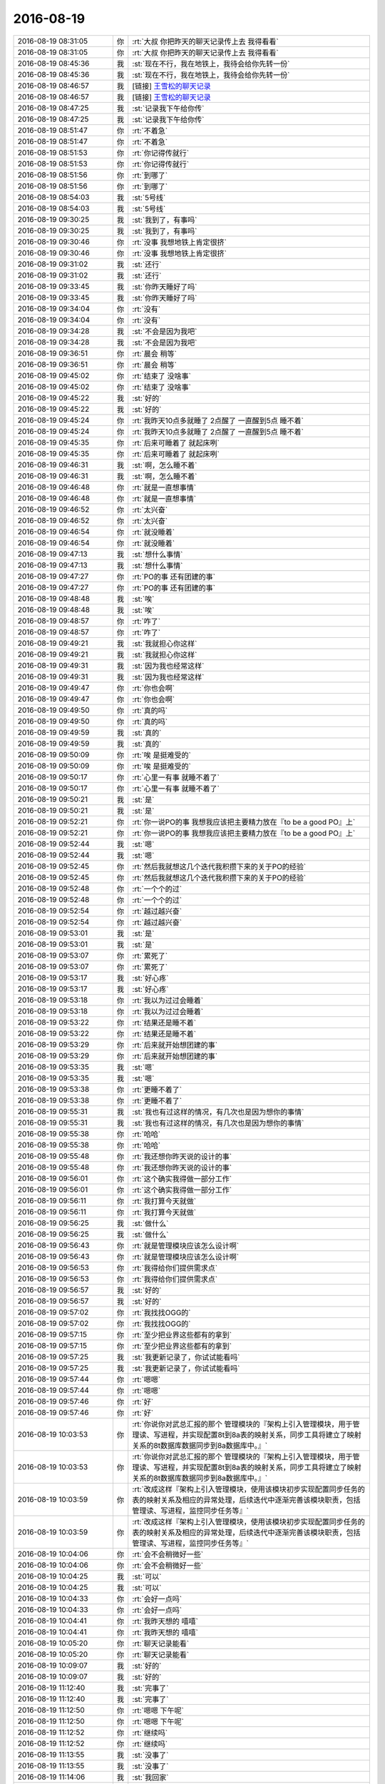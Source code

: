 2016-08-19
-------------

.. list-table::
   :widths: 25, 1, 60

   * - 2016-08-19 08:31:05
     - 你
     - :rt:`大叔 你把昨天的聊天记录传上去  我得看看`
   * - 2016-08-19 08:31:05
     - 你
     - :rt:`大叔 你把昨天的聊天记录传上去  我得看看`
   * - 2016-08-19 08:45:36
     - 我
     - :st:`现在不行，我在地铁上，我待会给你先转一份`
   * - 2016-08-19 08:45:36
     - 我
     - :st:`现在不行，我在地铁上，我待会给你先转一份`
   * - 2016-08-19 08:46:57
     - 我
     - [链接] `王雪松的聊天记录 <https://support.weixin.qq.com/cgi-bin/mmsupport-bin/readtemplate?t=page/favorite_record__w_unsupport>`_
   * - 2016-08-19 08:46:57
     - 我
     - [链接] `王雪松的聊天记录 <https://support.weixin.qq.com/cgi-bin/mmsupport-bin/readtemplate?t=page/favorite_record__w_unsupport>`_
   * - 2016-08-19 08:47:25
     - 我
     - :st:`记录我下午给你传`
   * - 2016-08-19 08:47:25
     - 我
     - :st:`记录我下午给你传`
   * - 2016-08-19 08:51:47
     - 你
     - :rt:`不着急`
   * - 2016-08-19 08:51:47
     - 你
     - :rt:`不着急`
   * - 2016-08-19 08:51:53
     - 你
     - :rt:`你记得传就行`
   * - 2016-08-19 08:51:53
     - 你
     - :rt:`你记得传就行`
   * - 2016-08-19 08:51:56
     - 你
     - :rt:`到哪了`
   * - 2016-08-19 08:51:56
     - 你
     - :rt:`到哪了`
   * - 2016-08-19 08:54:03
     - 我
     - :st:`5号线`
   * - 2016-08-19 08:54:03
     - 我
     - :st:`5号线`
   * - 2016-08-19 09:30:25
     - 我
     - :st:`我到了，有事吗`
   * - 2016-08-19 09:30:25
     - 我
     - :st:`我到了，有事吗`
   * - 2016-08-19 09:30:46
     - 你
     - :rt:`没事 我想地铁上肯定很挤`
   * - 2016-08-19 09:30:46
     - 你
     - :rt:`没事 我想地铁上肯定很挤`
   * - 2016-08-19 09:31:02
     - 我
     - :st:`还行`
   * - 2016-08-19 09:31:02
     - 我
     - :st:`还行`
   * - 2016-08-19 09:33:45
     - 我
     - :st:`你昨天睡好了吗`
   * - 2016-08-19 09:33:45
     - 我
     - :st:`你昨天睡好了吗`
   * - 2016-08-19 09:34:04
     - 你
     - :rt:`没有`
   * - 2016-08-19 09:34:04
     - 你
     - :rt:`没有`
   * - 2016-08-19 09:34:28
     - 我
     - :st:`不会是因为我吧`
   * - 2016-08-19 09:34:28
     - 我
     - :st:`不会是因为我吧`
   * - 2016-08-19 09:36:51
     - 你
     - :rt:`晨会 稍等`
   * - 2016-08-19 09:36:51
     - 你
     - :rt:`晨会 稍等`
   * - 2016-08-19 09:45:02
     - 你
     - :rt:`结束了 没啥事`
   * - 2016-08-19 09:45:02
     - 你
     - :rt:`结束了 没啥事`
   * - 2016-08-19 09:45:22
     - 我
     - :st:`好的`
   * - 2016-08-19 09:45:22
     - 我
     - :st:`好的`
   * - 2016-08-19 09:45:24
     - 你
     - :rt:`我昨天10点多就睡了 2点醒了 一直醒到5点 睡不着`
   * - 2016-08-19 09:45:24
     - 你
     - :rt:`我昨天10点多就睡了 2点醒了 一直醒到5点 睡不着`
   * - 2016-08-19 09:45:35
     - 你
     - :rt:`后来可睡着了 就起床咧`
   * - 2016-08-19 09:45:35
     - 你
     - :rt:`后来可睡着了 就起床咧`
   * - 2016-08-19 09:46:31
     - 我
     - :st:`啊，怎么睡不着`
   * - 2016-08-19 09:46:31
     - 我
     - :st:`啊，怎么睡不着`
   * - 2016-08-19 09:46:48
     - 你
     - :rt:`就是一直想事情`
   * - 2016-08-19 09:46:48
     - 你
     - :rt:`就是一直想事情`
   * - 2016-08-19 09:46:52
     - 你
     - :rt:`太兴奋`
   * - 2016-08-19 09:46:52
     - 你
     - :rt:`太兴奋`
   * - 2016-08-19 09:46:54
     - 你
     - :rt:`就没睡着`
   * - 2016-08-19 09:46:54
     - 你
     - :rt:`就没睡着`
   * - 2016-08-19 09:47:13
     - 我
     - :st:`想什么事情`
   * - 2016-08-19 09:47:13
     - 我
     - :st:`想什么事情`
   * - 2016-08-19 09:47:27
     - 你
     - :rt:`PO的事  还有团建的事`
   * - 2016-08-19 09:47:27
     - 你
     - :rt:`PO的事  还有团建的事`
   * - 2016-08-19 09:48:48
     - 我
     - :st:`唉`
   * - 2016-08-19 09:48:48
     - 我
     - :st:`唉`
   * - 2016-08-19 09:48:57
     - 你
     - :rt:`咋了`
   * - 2016-08-19 09:48:57
     - 你
     - :rt:`咋了`
   * - 2016-08-19 09:49:21
     - 我
     - :st:`我就担心你这样`
   * - 2016-08-19 09:49:21
     - 我
     - :st:`我就担心你这样`
   * - 2016-08-19 09:49:31
     - 我
     - :st:`因为我也经常这样`
   * - 2016-08-19 09:49:31
     - 我
     - :st:`因为我也经常这样`
   * - 2016-08-19 09:49:47
     - 你
     - :rt:`你也会啊`
   * - 2016-08-19 09:49:47
     - 你
     - :rt:`你也会啊`
   * - 2016-08-19 09:49:50
     - 你
     - :rt:`真的吗`
   * - 2016-08-19 09:49:50
     - 你
     - :rt:`真的吗`
   * - 2016-08-19 09:49:59
     - 我
     - :st:`真的`
   * - 2016-08-19 09:49:59
     - 我
     - :st:`真的`
   * - 2016-08-19 09:50:09
     - 你
     - :rt:`唉 是挺难受的`
   * - 2016-08-19 09:50:09
     - 你
     - :rt:`唉 是挺难受的`
   * - 2016-08-19 09:50:17
     - 你
     - :rt:`心里一有事 就睡不着了`
   * - 2016-08-19 09:50:17
     - 你
     - :rt:`心里一有事 就睡不着了`
   * - 2016-08-19 09:50:21
     - 我
     - :st:`是`
   * - 2016-08-19 09:50:21
     - 我
     - :st:`是`
   * - 2016-08-19 09:52:21
     - 你
     - :rt:`你一说PO的事  我想我应该把主要精力放在『to be a good PO』上`
   * - 2016-08-19 09:52:21
     - 你
     - :rt:`你一说PO的事  我想我应该把主要精力放在『to be a good PO』上`
   * - 2016-08-19 09:52:44
     - 我
     - :st:`嗯`
   * - 2016-08-19 09:52:44
     - 我
     - :st:`嗯`
   * - 2016-08-19 09:52:45
     - 你
     - :rt:`然后我就想这几个迭代我积攒下来的关于PO的经验`
   * - 2016-08-19 09:52:45
     - 你
     - :rt:`然后我就想这几个迭代我积攒下来的关于PO的经验`
   * - 2016-08-19 09:52:48
     - 你
     - :rt:`一个个的过`
   * - 2016-08-19 09:52:48
     - 你
     - :rt:`一个个的过`
   * - 2016-08-19 09:52:54
     - 你
     - :rt:`越过越兴奋`
   * - 2016-08-19 09:52:54
     - 你
     - :rt:`越过越兴奋`
   * - 2016-08-19 09:53:01
     - 我
     - :st:`是`
   * - 2016-08-19 09:53:01
     - 我
     - :st:`是`
   * - 2016-08-19 09:53:07
     - 你
     - :rt:`累死了`
   * - 2016-08-19 09:53:07
     - 你
     - :rt:`累死了`
   * - 2016-08-19 09:53:17
     - 我
     - :st:`好心疼`
   * - 2016-08-19 09:53:17
     - 我
     - :st:`好心疼`
   * - 2016-08-19 09:53:18
     - 你
     - :rt:`我以为过过会睡着`
   * - 2016-08-19 09:53:18
     - 你
     - :rt:`我以为过过会睡着`
   * - 2016-08-19 09:53:22
     - 你
     - :rt:`结果还是睡不着`
   * - 2016-08-19 09:53:22
     - 你
     - :rt:`结果还是睡不着`
   * - 2016-08-19 09:53:29
     - 你
     - :rt:`后来就开始想团建的事`
   * - 2016-08-19 09:53:29
     - 你
     - :rt:`后来就开始想团建的事`
   * - 2016-08-19 09:53:35
     - 我
     - :st:`嗯`
   * - 2016-08-19 09:53:35
     - 我
     - :st:`嗯`
   * - 2016-08-19 09:53:38
     - 你
     - :rt:`更睡不着了`
   * - 2016-08-19 09:53:38
     - 你
     - :rt:`更睡不着了`
   * - 2016-08-19 09:55:31
     - 我
     - :st:`我也有过这样的情况，有几次也是因为想你的事情`
   * - 2016-08-19 09:55:31
     - 我
     - :st:`我也有过这样的情况，有几次也是因为想你的事情`
   * - 2016-08-19 09:55:38
     - 你
     - :rt:`哈哈`
   * - 2016-08-19 09:55:38
     - 你
     - :rt:`哈哈`
   * - 2016-08-19 09:55:48
     - 你
     - :rt:`我还想你昨天说的设计的事`
   * - 2016-08-19 09:55:48
     - 你
     - :rt:`我还想你昨天说的设计的事`
   * - 2016-08-19 09:56:01
     - 你
     - :rt:`这个确实我得做一部分工作`
   * - 2016-08-19 09:56:01
     - 你
     - :rt:`这个确实我得做一部分工作`
   * - 2016-08-19 09:56:11
     - 你
     - :rt:`我打算今天就做`
   * - 2016-08-19 09:56:11
     - 你
     - :rt:`我打算今天就做`
   * - 2016-08-19 09:56:25
     - 我
     - :st:`做什么`
   * - 2016-08-19 09:56:25
     - 我
     - :st:`做什么`
   * - 2016-08-19 09:56:43
     - 你
     - :rt:`就是管理模块应该怎么设计啊`
   * - 2016-08-19 09:56:43
     - 你
     - :rt:`就是管理模块应该怎么设计啊`
   * - 2016-08-19 09:56:53
     - 你
     - :rt:`我得给你们提供需求点`
   * - 2016-08-19 09:56:53
     - 你
     - :rt:`我得给你们提供需求点`
   * - 2016-08-19 09:56:57
     - 我
     - :st:`好的`
   * - 2016-08-19 09:56:57
     - 我
     - :st:`好的`
   * - 2016-08-19 09:57:02
     - 你
     - :rt:`我找找OGG的`
   * - 2016-08-19 09:57:02
     - 你
     - :rt:`我找找OGG的`
   * - 2016-08-19 09:57:15
     - 你
     - :rt:`至少把业界这些都有的拿到`
   * - 2016-08-19 09:57:15
     - 你
     - :rt:`至少把业界这些都有的拿到`
   * - 2016-08-19 09:57:25
     - 我
     - :st:`我更新记录了，你试试能看吗`
   * - 2016-08-19 09:57:25
     - 我
     - :st:`我更新记录了，你试试能看吗`
   * - 2016-08-19 09:57:44
     - 你
     - :rt:`嗯嗯`
   * - 2016-08-19 09:57:44
     - 你
     - :rt:`嗯嗯`
   * - 2016-08-19 09:57:46
     - 你
     - :rt:`好`
   * - 2016-08-19 09:57:46
     - 你
     - :rt:`好`
   * - 2016-08-19 10:03:53
     - 你
     - :rt:`你说你对武总汇报的那个 管理模块的『架构上引入管理模块，用于管理读、写进程，并实现配置8t到8a表的映射关系，同步工具将建立了映射关系的8t数据库数据同步到8a数据库中。』`
   * - 2016-08-19 10:03:53
     - 你
     - :rt:`你说你对武总汇报的那个 管理模块的『架构上引入管理模块，用于管理读、写进程，并实现配置8t到8a表的映射关系，同步工具将建立了映射关系的8t数据库数据同步到8a数据库中。』`
   * - 2016-08-19 10:03:59
     - 你
     - :rt:`改成这样『架构上引入管理模块，使用该模块初步实现配置同步任务的表的映射关系及相应的异常处理，后续迭代中逐渐完善该模块职责，包括管理读、写进程，监控同步任务等』`
   * - 2016-08-19 10:03:59
     - 你
     - :rt:`改成这样『架构上引入管理模块，使用该模块初步实现配置同步任务的表的映射关系及相应的异常处理，后续迭代中逐渐完善该模块职责，包括管理读、写进程，监控同步任务等』`
   * - 2016-08-19 10:04:06
     - 你
     - :rt:`会不会稍微好一些`
   * - 2016-08-19 10:04:06
     - 你
     - :rt:`会不会稍微好一些`
   * - 2016-08-19 10:04:25
     - 我
     - :st:`可以`
   * - 2016-08-19 10:04:25
     - 我
     - :st:`可以`
   * - 2016-08-19 10:04:33
     - 你
     - :rt:`会好一点吗`
   * - 2016-08-19 10:04:33
     - 你
     - :rt:`会好一点吗`
   * - 2016-08-19 10:04:41
     - 你
     - :rt:`我昨天想的 嘻嘻`
   * - 2016-08-19 10:04:41
     - 你
     - :rt:`我昨天想的 嘻嘻`
   * - 2016-08-19 10:05:20
     - 你
     - :rt:`聊天记录能看`
   * - 2016-08-19 10:05:20
     - 你
     - :rt:`聊天记录能看`
   * - 2016-08-19 10:09:07
     - 我
     - :st:`好的`
   * - 2016-08-19 10:09:07
     - 我
     - :st:`好的`
   * - 2016-08-19 11:12:40
     - 我
     - :st:`完事了`
   * - 2016-08-19 11:12:40
     - 我
     - :st:`完事了`
   * - 2016-08-19 11:12:50
     - 你
     - :rt:`嗯嗯 下午呢`
   * - 2016-08-19 11:12:50
     - 你
     - :rt:`嗯嗯 下午呢`
   * - 2016-08-19 11:12:52
     - 你
     - :rt:`继续吗`
   * - 2016-08-19 11:12:52
     - 你
     - :rt:`继续吗`
   * - 2016-08-19 11:13:55
     - 我
     - :st:`没事了`
   * - 2016-08-19 11:13:55
     - 我
     - :st:`没事了`
   * - 2016-08-19 11:14:06
     - 我
     - :st:`我回家`
   * - 2016-08-19 11:14:06
     - 我
     - :st:`我回家`
   * - 2016-08-19 11:14:21
     - 你
     - :rt:`恩 好`
   * - 2016-08-19 11:14:21
     - 你
     - :rt:`恩 好`
   * - 2016-08-19 11:28:11
     - 我
     - :st:`阿娇周一要请假`
   * - 2016-08-19 11:28:11
     - 我
     - :st:`阿娇周一要请假`
   * - 2016-08-19 11:28:25
     - 你
     - :rt:`恩 拍婚纱照`
   * - 2016-08-19 11:28:25
     - 你
     - :rt:`恩 拍婚纱照`
   * - 2016-08-19 11:28:39
     - 我
     - :st:`你明天加班吗`
   * - 2016-08-19 11:28:39
     - 我
     - :st:`你明天加班吗`
   * - 2016-08-19 11:32:12
     - 你
     - :rt:`不加`
   * - 2016-08-19 11:32:12
     - 你
     - :rt:`不加`
   * - 2016-08-19 11:32:22
     - 你
     - :rt:`http://tieba.baidu.com/p/4736678346?pn=2`
   * - 2016-08-19 11:32:22
     - 你
     - :rt:`http://tieba.baidu.com/p/4736678346?pn=2`
   * - 2016-08-19 11:34:19
     - 你
     - :rt:`阿娇又跟他对象吵架了`
   * - 2016-08-19 11:34:19
     - 你
     - :rt:`阿娇又跟他对象吵架了`
   * - 2016-08-19 11:35:17
     - 我
     - :st:`啊`
   * - 2016-08-19 11:35:17
     - 我
     - :st:`啊`
   * - 2016-08-19 11:35:35
     - 我
     - :st:`这次又为啥`
   * - 2016-08-19 11:35:35
     - 我
     - :st:`这次又为啥`
   * - 2016-08-19 11:37:23
     - 你
     - :rt:`都是小事，阿娇太倔了`
   * - 2016-08-19 11:37:23
     - 你
     - :rt:`都是小事，阿娇太倔了`
   * - 2016-08-19 11:37:46
     - 我
     - :st:`性格如此`
   * - 2016-08-19 11:37:46
     - 我
     - :st:`性格如此`
   * - 2016-08-19 11:37:56
     - 你
     - :rt:`我都怕他俩老这么闹，杜杨会打她`
   * - 2016-08-19 11:37:56
     - 你
     - :rt:`我都怕他俩老这么闹，杜杨会打她`
   * - 2016-08-19 11:38:06
     - 你
     - :rt:`杜杨那个人特…`
   * - 2016-08-19 11:38:06
     - 你
     - :rt:`杜杨那个人特…`
   * - 2016-08-19 11:38:16
     - 我
     - :st:`哦`
   * - 2016-08-19 11:38:16
     - 我
     - :st:`哦`
   * - 2016-08-19 11:55:05
     - 我
     - :st:`你吃完了吗`
   * - 2016-08-19 11:55:05
     - 我
     - :st:`你吃完了吗`
   * - 2016-08-19 12:00:41
     - 你
     - :rt:`恩`
   * - 2016-08-19 12:00:41
     - 你
     - :rt:`恩`
   * - 2016-08-19 12:00:57
     - 你
     - :rt:`刚吃完`
   * - 2016-08-19 12:00:57
     - 你
     - :rt:`刚吃完`
   * - 2016-08-19 12:01:02
     - 我
     - :st:`好的`
   * - 2016-08-19 12:01:02
     - 我
     - :st:`好的`
   * - 2016-08-19 12:01:26
     - 我
     - :st:`我到车站了，1点的火车`
   * - 2016-08-19 12:01:26
     - 我
     - :st:`我到车站了，1点的火车`
   * - 2016-08-19 12:05:39
     - 你
     - :rt:`嗯嗯 好`
   * - 2016-08-19 12:05:39
     - 你
     - :rt:`嗯嗯 好`
   * - 2016-08-19 12:05:44
     - 你
     - :rt:`跟老陈分开了吗`
   * - 2016-08-19 12:05:44
     - 你
     - :rt:`跟老陈分开了吗`
   * - 2016-08-19 12:05:50
     - 你
     - :rt:`回家吃饭吗？`
   * - 2016-08-19 12:05:50
     - 你
     - :rt:`回家吃饭吗？`
   * - 2016-08-19 12:05:52
     - 我
     - :st:`是`
   * - 2016-08-19 12:05:52
     - 我
     - :st:`是`
   * - 2016-08-19 13:06:40
     - 你
     - :rt:`醒了，上车了吗`
   * - 2016-08-19 13:06:40
     - 你
     - :rt:`醒了，上车了吗`
   * - 2016-08-19 13:06:59
     - 我
     - :st:`是，开车了`
   * - 2016-08-19 13:06:59
     - 我
     - :st:`是，开车了`
   * - 2016-08-19 13:07:11
     - 你
     - :rt:`恩 好`
   * - 2016-08-19 13:07:11
     - 你
     - :rt:`恩 好`
   * - 2016-08-19 13:07:19
     - 我
     - :st:`我有一下午的时间陪你`
   * - 2016-08-19 13:07:19
     - 我
     - :st:`我有一下午的时间陪你`
   * - 2016-08-19 13:07:35
     - 你
     - :rt:`恩 我看看`
   * - 2016-08-19 13:07:35
     - 你
     - :rt:`恩 我看看`
   * - 2016-08-19 13:07:44
     - 你
     - :rt:`1：30有个评审会 估计没啥事`
   * - 2016-08-19 13:07:44
     - 你
     - :rt:`1：30有个评审会 估计没啥事`
   * - 2016-08-19 13:07:59
     - 我
     - :st:`好的`
   * - 2016-08-19 13:07:59
     - 我
     - :st:`好的`
   * - 2016-08-19 13:08:13
     - 我
     - :st:`就是版本号的吧`
   * - 2016-08-19 13:08:13
     - 我
     - :st:`就是版本号的吧`
   * - 2016-08-19 13:08:23
     - 你
     - :rt:`是`
   * - 2016-08-19 13:08:23
     - 你
     - :rt:`是`
   * - 2016-08-19 13:08:32
     - 你
     - :rt:`这周你们组的事稍微少点`
   * - 2016-08-19 13:08:32
     - 你
     - :rt:`这周你们组的事稍微少点`
   * - 2016-08-19 13:08:43
     - 我
     - :st:`是`
   * - 2016-08-19 13:08:43
     - 我
     - :st:`是`
   * - 2016-08-19 13:14:07
     - 我
     - :st:`今天番薯他们有事吗`
   * - 2016-08-19 13:14:07
     - 我
     - :st:`今天番薯他们有事吗`
   * - 2016-08-19 13:14:23
     - 你
     - :rt:`没啥事`
   * - 2016-08-19 13:14:23
     - 你
     - :rt:`没啥事`
   * - 2016-08-19 13:14:25
     - 你
     - :rt:`都没啥事`
   * - 2016-08-19 13:14:25
     - 你
     - :rt:`都没啥事`
   * - 2016-08-19 13:14:37
     - 你
     - :rt:`北京地铁早上很挤吧`
   * - 2016-08-19 13:14:37
     - 你
     - :rt:`北京地铁早上很挤吧`
   * - 2016-08-19 13:15:26
     - 我
     - :st:`嗯，挤不动`
   * - 2016-08-19 13:15:26
     - 我
     - :st:`嗯，挤不动`
   * - 2016-08-19 13:15:39
     - 我
     - :st:`你上次回来也一样吧`
   * - 2016-08-19 13:15:39
     - 我
     - :st:`你上次回来也一样吧`
   * - 2016-08-19 13:15:42
     - 你
     - :rt:`是`
   * - 2016-08-19 13:15:42
     - 你
     - :rt:`是`
   * - 2016-08-19 13:15:45
     - 你
     - :rt:`很挤`
   * - 2016-08-19 13:15:45
     - 你
     - :rt:`很挤`
   * - 2016-08-19 13:15:57
     - 你
     - :rt:`手机都拿不出来 哈哈`
   * - 2016-08-19 13:15:57
     - 你
     - :rt:`手机都拿不出来 哈哈`
   * - 2016-08-19 13:16:16
     - 我
     - :st:`是`
   * - 2016-08-19 13:16:16
     - 我
     - :st:`是`
   * - 2016-08-19 13:16:39
     - 我
     - :st:`我已经不适应北京了`
   * - 2016-08-19 13:16:39
     - 我
     - :st:`我已经不适应北京了`
   * - 2016-08-19 13:16:59
     - 你
     - :rt:`是`
   * - 2016-08-19 13:16:59
     - 你
     - :rt:`是`
   * - 2016-08-19 13:17:03
     - 你
     - :rt:`我也是`
   * - 2016-08-19 13:17:03
     - 你
     - :rt:`我也是`
   * - 2016-08-19 13:17:10
     - 你
     - :rt:`人都是这样`
   * - 2016-08-19 13:17:10
     - 你
     - :rt:`人都是这样`
   * - 2016-08-19 13:17:52
     - 我
     - :st:`还好今天地铁时间不长`
   * - 2016-08-19 13:17:52
     - 我
     - :st:`还好今天地铁时间不长`
   * - 2016-08-19 13:18:16
     - 你
     - :rt:`恩`
   * - 2016-08-19 13:18:16
     - 你
     - :rt:`恩`
   * - 2016-08-19 13:18:19
     - 你
     - :rt:`也不是总去`
   * - 2016-08-19 13:18:19
     - 你
     - :rt:`也不是总去`
   * - 2016-08-19 13:18:28
     - 你
     - :rt:`北京下雨了吗`
   * - 2016-08-19 13:18:28
     - 你
     - :rt:`北京下雨了吗`
   * - 2016-08-19 13:18:31
     - 你
     - :rt:`天津下雨了`
   * - 2016-08-19 13:18:31
     - 你
     - :rt:`天津下雨了`
   * - 2016-08-19 13:18:44
     - 我
     - :st:`别说了`
   * - 2016-08-19 13:18:44
     - 我
     - :st:`别说了`
   * - 2016-08-19 13:18:58
     - 我
     - :st:`早上出来的时候下雨`
   * - 2016-08-19 13:18:58
     - 我
     - :st:`早上出来的时候下雨`
   * - 2016-08-19 13:19:09
     - 我
     - :st:`到北京就出太阳了`
   * - 2016-08-19 13:19:09
     - 我
     - :st:`到北京就出太阳了`
   * - 2016-08-19 13:19:11
     - 你
     - :rt:`怎么了`
   * - 2016-08-19 13:19:11
     - 你
     - :rt:`怎么了`
   * - 2016-08-19 13:19:29
     - 你
     - :rt:`天津还没晴天呢`
   * - 2016-08-19 13:19:29
     - 你
     - :rt:`天津还没晴天呢`
   * - 2016-08-19 13:19:47
     - 我
     - :st:`因为下雨我特意穿厚点`
   * - 2016-08-19 13:19:47
     - 我
     - :st:`因为下雨我特意穿厚点`
   * - 2016-08-19 13:20:09
     - 我
     - :st:`到这边热死了`
   * - 2016-08-19 13:20:09
     - 我
     - :st:`到这边热死了`
   * - 2016-08-19 13:20:29
     - 你
     - :rt:`那肯定很难受`
   * - 2016-08-19 13:20:29
     - 你
     - :rt:`那肯定很难受`
   * - 2016-08-19 13:21:07
     - 我
     - :st:`还好基本上哪都有空调`
   * - 2016-08-19 13:21:07
     - 我
     - :st:`还好基本上哪都有空调`
   * - 2016-08-19 13:22:02
     - 你
     - :rt:`是`
   * - 2016-08-19 13:22:02
     - 你
     - :rt:`是`
   * - 2016-08-19 13:22:05
     - 你
     - :rt:`还好`
   * - 2016-08-19 13:22:05
     - 你
     - :rt:`还好`
   * - 2016-08-19 13:23:59
     - 你
     - :rt:`咱们聊点什么`
   * - 2016-08-19 13:23:59
     - 你
     - :rt:`咱们聊点什么`
   * - 2016-08-19 13:24:28
     - 我
     - :st:`你不是要去开会吗`
   * - 2016-08-19 13:24:28
     - 我
     - :st:`你不是要去开会吗`
   * - 2016-08-19 13:24:35
     - 你
     - :rt:`不开了`
   * - 2016-08-19 13:24:35
     - 你
     - :rt:`不开了`
   * - 2016-08-19 13:24:40
     - 你
     - :rt:`刚才发的通知`
   * - 2016-08-19 13:24:40
     - 你
     - :rt:`刚才发的通知`
   * - 2016-08-19 13:24:45
     - 我
     - :st:`啊`
   * - 2016-08-19 13:24:45
     - 我
     - :st:`啊`
   * - 2016-08-19 13:25:00
     - 我
     - :st:`为啥`
   * - 2016-08-19 13:25:00
     - 我
     - :st:`为啥`
   * - 2016-08-19 13:25:11
     - 你
     - :rt:`好像是没会议室`
   * - 2016-08-19 13:25:11
     - 你
     - :rt:`好像是没会议室`
   * - 2016-08-19 13:26:05
     - 我
     - :st:`哦`
   * - 2016-08-19 13:26:05
     - 我
     - :st:`哦`
   * - 2016-08-19 13:26:24
     - 我
     - :st:`咱们接着昨天聊吧`
   * - 2016-08-19 13:26:24
     - 我
     - :st:`咱们接着昨天聊吧`
   * - 2016-08-19 13:30:43
     - 你
     - :rt:`好`
   * - 2016-08-19 13:30:43
     - 你
     - :rt:`好`
   * - 2016-08-19 13:30:57
     - 你
     - :rt:`版本号的那个评审推迟到下周四了`
   * - 2016-08-19 13:30:57
     - 你
     - :rt:`版本号的那个评审推迟到下周四了`
   * - 2016-08-19 13:31:03
     - 你
     - :rt:`这么晚啊？？？？？`
   * - 2016-08-19 13:31:03
     - 你
     - :rt:`这么晚啊？？？？？`
   * - 2016-08-19 13:31:20
     - 我
     - :st:`无所谓`
   * - 2016-08-19 13:31:20
     - 我
     - :st:`无所谓`
   * - 2016-08-19 13:31:57
     - 我
     - :st:`这个也不是什么难的`
   * - 2016-08-19 13:31:57
     - 我
     - :st:`这个也不是什么难的`
   * - 2016-08-19 13:32:20
     - 你
     - :rt:`说张绍勇要参加`
   * - 2016-08-19 13:32:20
     - 你
     - :rt:`说张绍勇要参加`
   * - 2016-08-19 13:33:19
     - 我
     - :st:`哦，涉及到8611也要改`
   * - 2016-08-19 13:33:19
     - 我
     - :st:`哦，涉及到8611也要改`
   * - 2016-08-19 13:36:05
     - 你
     - :rt:`耿燕果然是护着刘杰啊`
   * - 2016-08-19 13:36:05
     - 你
     - :rt:`耿燕果然是护着刘杰啊`
   * - 2016-08-19 13:36:47
     - 我
     - :st:`怎么了`
   * - 2016-08-19 13:36:47
     - 我
     - :st:`怎么了`
   * - 2016-08-19 13:37:42
     - 你
     - :rt:`等会说`
   * - 2016-08-19 13:37:42
     - 你
     - :rt:`等会说`
   * - 2016-08-19 13:37:57
     - 我
     - :st:`好的`
   * - 2016-08-19 13:37:57
     - 我
     - :st:`好的`
   * - 2016-08-19 13:42:31
     - 你
     - :rt:`刚才刘杰发的邮件 说下周四评审 9月1号，我觉得太偏后了 就说了一句`
   * - 2016-08-19 13:42:31
     - 你
     - :rt:`刚才刘杰发的邮件 说下周四评审 9月1号，我觉得太偏后了 就说了一句`
   * - 2016-08-19 13:43:16
     - 我
     - :st:`哦`
   * - 2016-08-19 13:43:16
     - 我
     - :st:`哦`
   * - 2016-08-19 13:44:08
     - 你
     - .. raw:: html
       
          <audio controls="controls"><source src="_static/mp3/139369.mp3" type="audio/mpeg" />不能播放语音</audio>
   * - 2016-08-19 13:44:20
     - 你
     - .. raw:: html
       
          <audio controls="controls"><source src="_static/mp3/139370.mp3" type="audio/mpeg" />不能播放语音</audio>
   * - 2016-08-19 13:44:38
     - 你
     - .. raw:: html
       
          <audio controls="controls"><source src="_static/mp3/139371.mp3" type="audio/mpeg" />不能播放语音</audio>
   * - 2016-08-19 13:45:16
     - 我
     - :st:`哈哈`
   * - 2016-08-19 13:45:16
     - 我
     - :st:`哈哈`
   * - 2016-08-19 13:45:36
     - 我
     - :st:`耿燕就是这样`
   * - 2016-08-19 13:45:36
     - 我
     - :st:`耿燕就是这样`
   * - 2016-08-19 13:45:52
     - 你
     - :rt:`然后老田又跟严丹吵吵起来了`
   * - 2016-08-19 13:45:52
     - 你
     - :rt:`然后老田又跟严丹吵吵起来了`
   * - 2016-08-19 13:45:56
     - 你
     - :rt:`特别搞笑`
   * - 2016-08-19 13:45:56
     - 你
     - :rt:`特别搞笑`
   * - 2016-08-19 13:46:11
     - 我
     - :st:`他俩为啥呀`
   * - 2016-08-19 13:46:11
     - 我
     - :st:`他俩为啥呀`
   * - 2016-08-19 13:48:31
     - 你
     - :rt:`因为严丹说要是改到周四就得改发版计划`
   * - 2016-08-19 13:48:31
     - 你
     - :rt:`因为严丹说要是改到周四就得改发版计划`
   * - 2016-08-19 13:48:48
     - 你
     - :rt:`需要在她发的邮件上回复下`
   * - 2016-08-19 13:48:48
     - 你
     - :rt:`需要在她发的邮件上回复下`
   * - 2016-08-19 13:49:03
     - 你
     - :rt:`评审中`
   * - 2016-08-19 13:49:03
     - 你
     - :rt:`评审中`
   * - 2016-08-19 13:49:51
     - 我
     - :st:`好的，刚才严丹也给我发消息了`
   * - 2016-08-19 13:49:51
     - 我
     - :st:`好的，刚才严丹也给我发消息了`
   * - 2016-08-19 14:20:07
     - 我
     - [链接] `王雪松和Dan的聊天记录 <https://support.weixin.qq.com/cgi-bin/mmsupport-bin/readtemplate?t=page/favorite_record__w_unsupport>`_
   * - 2016-08-19 14:20:07
     - 我
     - [链接] `王雪松和Dan的聊天记录 <https://support.weixin.qq.com/cgi-bin/mmsupport-bin/readtemplate?t=page/favorite_record__w_unsupport>`_
   * - 2016-08-19 14:22:54
     - 你
     - :rt:`这点事`
   * - 2016-08-19 14:22:54
     - 你
     - :rt:`这点事`
   * - 2016-08-19 14:23:05
     - 你
     - :rt:`竟然闹这样`
   * - 2016-08-19 14:23:05
     - 你
     - :rt:`竟然闹这样`
   * - 2016-08-19 14:23:21
     - 我
     - :st:`权力之争`
   * - 2016-08-19 14:23:21
     - 我
     - :st:`权力之争`
   * - 2016-08-19 14:23:25
     - 你
     - :rt:`郑李辉来了，把需求评审一遍`
   * - 2016-08-19 14:23:25
     - 你
     - :rt:`郑李辉来了，把需求评审一遍`
   * - 2016-08-19 14:23:27
     - 你
     - :rt:`我晕`
   * - 2016-08-19 14:23:27
     - 你
     - :rt:`我晕`
   * - 2016-08-19 14:23:42
     - 我
     - :st:`这次不是设计吗`
   * - 2016-08-19 14:23:42
     - 我
     - :st:`这次不是设计吗`
   * - 2016-08-19 14:24:00
     - 你
     - :rt:`郑李辉说根本不知道是啥`
   * - 2016-08-19 14:24:00
     - 你
     - :rt:`郑李辉说根本不知道是啥`
   * - 2016-08-19 14:24:11
     - 你
     - :rt:`老田跟着摆活呢`
   * - 2016-08-19 14:24:11
     - 你
     - :rt:`老田跟着摆活呢`
   * - 2016-08-19 14:24:28
     - 你
     - :rt:`中午主要老田的态度，`
   * - 2016-08-19 14:24:28
     - 你
     - :rt:`中午主要老田的态度，`
   * - 2016-08-19 14:24:32
     - 我
     - :st:`哦，洪越去了吗`
   * - 2016-08-19 14:24:32
     - 我
     - :st:`哦，洪越去了吗`
   * - 2016-08-19 14:24:37
     - 你
     - :rt:`来了`
   * - 2016-08-19 14:24:37
     - 你
     - :rt:`来了`
   * - 2016-08-19 14:24:44
     - 我
     - :st:`好的`
   * - 2016-08-19 14:24:44
     - 我
     - :st:`好的`
   * - 2016-08-19 14:31:31
     - 你
     - :rt:`这么屁大点事，你都不知道多墨迹`
   * - 2016-08-19 14:31:31
     - 你
     - :rt:`这么屁大点事，你都不知道多墨迹`
   * - 2016-08-19 14:32:38
     - 我
     - :st:`这和事情没有关系`
   * - 2016-08-19 14:32:38
     - 我
     - :st:`这和事情没有关系`
   * - 2016-08-19 14:32:47
     - 我
     - :st:`这就是政治`
   * - 2016-08-19 14:32:47
     - 我
     - :st:`这就是政治`
   * - 2016-08-19 14:32:52
     - 你
     - :rt:`唉，对`
   * - 2016-08-19 14:32:52
     - 你
     - :rt:`唉，对`
   * - 2016-08-19 14:33:00
     - 你
     - :rt:`郑李辉也是磨磨唧唧`
   * - 2016-08-19 14:33:00
     - 你
     - :rt:`郑李辉也是磨磨唧唧`
   * - 2016-08-19 14:33:38
     - 我
     - :st:`恰好因为事情的简单才暴露出人性的丑恶面`
   * - 2016-08-19 14:33:38
     - 我
     - :st:`恰好因为事情的简单才暴露出人性的丑恶面`
   * - 2016-08-19 14:33:45
     - 你
     - :rt:`是`
   * - 2016-08-19 14:33:45
     - 你
     - :rt:`是`
   * - 2016-08-19 14:34:04
     - 你
     - :rt:`现在评设计`
   * - 2016-08-19 14:34:04
     - 你
     - :rt:`现在评设计`
   * - 2016-08-19 14:34:12
     - 我
     - :st:`你就当看一场表演吧`
   * - 2016-08-19 14:34:12
     - 我
     - :st:`你就当看一场表演吧`
   * - 2016-08-19 14:34:13
     - 你
     - :rt:`已经一个小时了`
   * - 2016-08-19 14:34:13
     - 你
     - :rt:`已经一个小时了`
   * - 2016-08-19 14:34:19
     - 你
     - :rt:`没我啥事`
   * - 2016-08-19 14:34:19
     - 你
     - :rt:`没我啥事`
   * - 2016-08-19 14:34:24
     - 我
     - :st:`嗯`
   * - 2016-08-19 14:34:24
     - 我
     - :st:`嗯`
   * - 2016-08-19 14:34:41
     - 你
     - :rt:`老田说严丹，只提出问题，不给解决方案`
   * - 2016-08-19 14:34:41
     - 你
     - :rt:`老田说严丹，只提出问题，不给解决方案`
   * - 2016-08-19 14:35:03
     - 你
     - :rt:`严丹说，她只是提出风险，解决方案领导决定`
   * - 2016-08-19 14:35:03
     - 你
     - :rt:`严丹说，她只是提出风险，解决方案领导决定`
   * - 2016-08-19 14:35:10
     - 我
     - :st:`哈哈`
   * - 2016-08-19 14:35:10
     - 我
     - :st:`哈哈`
   * - 2016-08-19 14:35:21
     - 你
     - :rt:`其实这事严丹怎么给解决方案啊`
   * - 2016-08-19 14:35:21
     - 你
     - :rt:`其实这事严丹怎么给解决方案啊`
   * - 2016-08-19 14:35:36
     - 你
     - :rt:`这都是王洪越的事，他啥事也不管`
   * - 2016-08-19 14:35:36
     - 你
     - :rt:`这都是王洪越的事，他啥事也不管`
   * - 2016-08-19 14:35:49
     - 我
     - :st:`是，严丹是项目管理`
   * - 2016-08-19 14:35:49
     - 我
     - :st:`是，严丹是项目管理`
   * - 2016-08-19 14:35:56
     - 你
     - :rt:`倒是老田说严丹，他太蠢了`
   * - 2016-08-19 14:35:56
     - 你
     - :rt:`倒是老田说严丹，他太蠢了`
   * - 2016-08-19 14:36:08
     - 我
     - :st:`老田就是这样`
   * - 2016-08-19 14:36:08
     - 我
     - :st:`老田就是这样`
   * - 2016-08-19 14:36:13
     - 我
     - :st:`他只看自己`
   * - 2016-08-19 14:36:13
     - 我
     - :st:`他只看自己`
   * - 2016-08-19 14:36:47
     - 我
     - :st:`谁不按他的想法，他就和谁闹`
   * - 2016-08-19 14:36:47
     - 我
     - :st:`谁不按他的想法，他就和谁闹`
   * - 2016-08-19 14:36:54
     - 你
     - :rt:`张工只是说了一句，要参与`
   * - 2016-08-19 14:36:54
     - 你
     - :rt:`张工只是说了一句，要参与`
   * - 2016-08-19 14:37:11
     - 你
     - :rt:`但是并不知道会影响咱们的计划`
   * - 2016-08-19 14:37:11
     - 你
     - :rt:`但是并不知道会影响咱们的计划`
   * - 2016-08-19 14:37:13
     - 我
     - :st:`他也和老杨闹过，只是不敢让老杨知道`
   * - 2016-08-19 14:37:13
     - 我
     - :st:`他也和老杨闹过，只是不敢让老杨知道`
   * - 2016-08-19 14:37:22
     - 你
     - :rt:`跟张工协调下就可以了`
   * - 2016-08-19 14:37:22
     - 你
     - :rt:`跟张工协调下就可以了`
   * - 2016-08-19 14:37:38
     - 你
     - :rt:`他一根筋`
   * - 2016-08-19 14:37:38
     - 你
     - :rt:`他一根筋`
   * - 2016-08-19 14:38:06
     - 我
     - :st:`我觉得不是`
   * - 2016-08-19 14:38:06
     - 我
     - :st:`我觉得不是`
   * - 2016-08-19 14:38:43
     - 我
     - :st:`你见过哪个一根筋的人会把钱算的那么清楚`
   * - 2016-08-19 14:38:43
     - 我
     - :st:`你见过哪个一根筋的人会把钱算的那么清楚`
   * - 2016-08-19 14:39:12
     - 你
     - :rt:`他对钱斤斤计较这事就不知道了`
   * - 2016-08-19 14:39:12
     - 你
     - :rt:`他对钱斤斤计较这事就不知道了`
   * - 2016-08-19 14:39:19
     - 我
     - :st:`算账的时候老田可从来没有一根筋过`
   * - 2016-08-19 14:39:19
     - 我
     - :st:`算账的时候老田可从来没有一根筋过`
   * - 2016-08-19 14:39:26
     - 你
     - :rt:`哈哈`
   * - 2016-08-19 14:39:26
     - 你
     - :rt:`哈哈`
   * - 2016-08-19 14:40:02
     - 我
     - :st:`其实看人就是要看这些小处`
   * - 2016-08-19 14:40:02
     - 我
     - :st:`其实看人就是要看这些小处`
   * - 2016-08-19 14:40:13
     - 你
     - :rt:`恩`
   * - 2016-08-19 14:40:13
     - 你
     - :rt:`恩`
   * - 2016-08-19 14:41:25
     - 你
     - :rt:`郑李辉在找事`
   * - 2016-08-19 14:41:25
     - 你
     - :rt:`郑李辉在找事`
   * - 2016-08-19 14:41:37
     - 我
     - :st:`哦`
   * - 2016-08-19 14:41:37
     - 我
     - :st:`哦`
   * - 2016-08-19 14:41:51
     - 你
     - :rt:`说11.5……这些客户不关注`
   * - 2016-08-19 14:41:51
     - 你
     - :rt:`说11.5……这些客户不关注`
   * - 2016-08-19 14:41:57
     - 你
     - :rt:`只关注8512`
   * - 2016-08-19 14:41:57
     - 你
     - :rt:`只关注8512`
   * - 2016-08-19 14:42:09
     - 你
     - :rt:`现在说设计`
   * - 2016-08-19 14:42:09
     - 你
     - :rt:`现在说设计`
   * - 2016-08-19 14:42:33
     - 我
     - :st:`让他说去吧`
   * - 2016-08-19 14:42:33
     - 我
     - :st:`让他说去吧`
   * - 2016-08-19 14:42:52
     - 你
     - :rt:`恩`
   * - 2016-08-19 14:42:52
     - 你
     - :rt:`恩`
   * - 2016-08-19 15:09:19
     - 你
     - :rt:`还在评`
   * - 2016-08-19 15:09:19
     - 你
     - :rt:`还在评`
   * - 2016-08-19 15:10:27
     - 我
     - :st:`嗯，刚才杨丽莹问我方案的事情了，现在他们在讨论什么`
   * - 2016-08-19 15:10:27
     - 我
     - :st:`嗯，刚才杨丽莹问我方案的事情了，现在他们在讨论什么`
   * - 2016-08-19 15:11:05
     - 你
     - :rt:`现在暴露一个version文件`
   * - 2016-08-19 15:11:05
     - 你
     - :rt:`现在暴露一个version文件`
   * - 2016-08-19 15:11:16
     - 你
     - :rt:`郑李辉说不让开发的维护`
   * - 2016-08-19 15:11:16
     - 你
     - :rt:`郑李辉说不让开发的维护`
   * - 2016-08-19 15:11:22
     - 你
     - :rt:`让配管的弄`
   * - 2016-08-19 15:11:22
     - 你
     - :rt:`让配管的弄`
   * - 2016-08-19 15:12:06
     - 我
     - :st:`呵呵`
   * - 2016-08-19 15:12:06
     - 我
     - :st:`呵呵`
   * - 2016-08-19 15:12:35
     - 我
     - :st:`老田什么说法`
   * - 2016-08-19 15:12:35
     - 我
     - :st:`老田什么说法`
   * - 2016-08-19 15:12:47
     - 你
     - :rt:`老田没怎么说`
   * - 2016-08-19 15:12:47
     - 你
     - :rt:`老田没怎么说`
   * - 2016-08-19 15:13:15
     - 你
     - :rt:`郑李辉一直说这是改打包脚本啥的`
   * - 2016-08-19 15:13:15
     - 你
     - :rt:`郑李辉一直说这是改打包脚本啥的`
   * - 2016-08-19 15:13:26
     - 你
     - :rt:`王志也不知道他说的是啥`
   * - 2016-08-19 15:13:26
     - 你
     - :rt:`王志也不知道他说的是啥`
   * - 2016-08-19 15:13:29
     - 你
     - :rt:`感觉`
   * - 2016-08-19 15:13:29
     - 你
     - :rt:`感觉`
   * - 2016-08-19 15:13:54
     - 我
     - :st:`估计是`
   * - 2016-08-19 15:13:54
     - 我
     - :st:`估计是`
   * - 2016-08-19 15:17:34
     - 你
     - :rt:`郑李辉说这个文件的内容不能放在svn中`
   * - 2016-08-19 15:17:34
     - 你
     - :rt:`郑李辉说这个文件的内容不能放在svn中`
   * - 2016-08-19 15:17:58
     - 我
     - :st:`随他说吧`
   * - 2016-08-19 15:17:58
     - 我
     - :st:`随他说吧`
   * - 2016-08-19 15:22:08
     - 你
     - :rt:`你到家了吗`
   * - 2016-08-19 15:22:08
     - 你
     - :rt:`你到家了吗`
   * - 2016-08-19 15:22:16
     - 我
     - :st:`到了`
   * - 2016-08-19 15:22:16
     - 我
     - :st:`到了`
   * - 2016-08-19 15:22:49
     - 我
     - :st:`你们开完了？`
   * - 2016-08-19 15:22:49
     - 我
     - :st:`你们开完了？`
   * - 2016-08-19 15:27:22
     - 你
     - :rt:`没呢`
   * - 2016-08-19 15:27:22
     - 你
     - :rt:`没呢`
   * - 2016-08-19 15:27:50
     - 你
     - :rt:`郑李辉他们完全是研发的做成这样，告诉客户就这么用`
   * - 2016-08-19 15:27:50
     - 你
     - :rt:`郑李辉他们完全是研发的做成这样，告诉客户就这么用`
   * - 2016-08-19 15:28:08
     - 你
     - :rt:`你说的自底向上`
   * - 2016-08-19 15:28:08
     - 你
     - :rt:`你说的自底向上`
   * - 2016-08-19 15:28:15
     - 我
     - :st:`对呀，他们一直这样`
   * - 2016-08-19 15:28:15
     - 我
     - :st:`对呀，他们一直这样`
   * - 2016-08-19 15:28:26
     - 你
     - :rt:`根本不关心用户的理解`
   * - 2016-08-19 15:28:26
     - 你
     - :rt:`根本不关心用户的理解`
   * - 2016-08-19 15:28:38
     - 你
     - :rt:`你们就告诉用户，就这么用`
   * - 2016-08-19 15:28:38
     - 你
     - :rt:`你们就告诉用户，就这么用`
   * - 2016-08-19 15:28:39
     - 你
     - :rt:`我晕`
   * - 2016-08-19 15:28:39
     - 你
     - :rt:`我晕`
   * - 2016-08-19 15:29:03
     - 我
     - :st:`他们认为用户不懂`
   * - 2016-08-19 15:29:03
     - 我
     - :st:`他们认为用户不懂`
   * - 2016-08-19 15:29:20
     - 你
     - :rt:`用户是不懂`
   * - 2016-08-19 15:29:20
     - 你
     - :rt:`用户是不懂`
   * - 2016-08-19 15:29:33
     - 你
     - :rt:`所以就按照自己的理解作去了`
   * - 2016-08-19 15:29:33
     - 你
     - :rt:`所以就按照自己的理解作去了`
   * - 2016-08-19 15:29:41
     - 你
     - :rt:`结果就提需求了`
   * - 2016-08-19 15:29:41
     - 你
     - :rt:`结果就提需求了`
   * - 2016-08-19 15:29:52
     - 我
     - :st:`没错`
   * - 2016-08-19 15:29:52
     - 我
     - :st:`没错`
   * - 2016-08-19 15:30:14
     - 你
     - :rt:`我们不就是要了解用户想法，按照用户想的设计吗`
   * - 2016-08-19 15:30:14
     - 你
     - :rt:`我们不就是要了解用户想法，按照用户想的设计吗`
   * - 2016-08-19 15:30:26
     - 你
     - :rt:`他完全是这么做研发做起来最简单`
   * - 2016-08-19 15:30:26
     - 你
     - :rt:`他完全是这么做研发做起来最简单`
   * - 2016-08-19 15:30:35
     - 你
     - :rt:`根本不管用户的事`
   * - 2016-08-19 15:30:35
     - 你
     - :rt:`根本不管用户的事`
   * - 2016-08-19 15:31:58
     - 我
     - :st:`他们楼下一直这么干，已经不是一年两年的啦`
   * - 2016-08-19 15:31:58
     - 我
     - :st:`他们楼下一直这么干，已经不是一年两年的啦`
   * - 2016-08-19 15:32:57
     - 你
     - :rt:`主要咱们这边做需求的，根本不拿客户压他们`
   * - 2016-08-19 15:32:57
     - 你
     - :rt:`主要咱们这边做需求的，根本不拿客户压他们`
   * - 2016-08-19 15:33:09
     - 你
     - :rt:`就让它们摆活俩小时`
   * - 2016-08-19 15:33:09
     - 你
     - :rt:`就让它们摆活俩小时`
   * - 2016-08-19 15:33:25
     - 你
     - :rt:`对咱们的设计指手画脚`
   * - 2016-08-19 15:33:25
     - 你
     - :rt:`对咱们的设计指手画脚`
   * - 2016-08-19 15:33:29
     - 你
     - :rt:`一群猪`
   * - 2016-08-19 15:33:29
     - 你
     - :rt:`一群猪`
   * - 2016-08-19 15:33:32
     - 我
     - :st:`老田也不说？`
   * - 2016-08-19 15:33:32
     - 我
     - :st:`老田也不说？`
   * - 2016-08-19 15:33:54
     - 你
     - :rt:`不说`
   * - 2016-08-19 15:33:54
     - 你
     - :rt:`不说`
   * - 2016-08-19 15:34:23
     - 我
     - :st:`为啥呀，真怪了`
   * - 2016-08-19 15:34:23
     - 我
     - :st:`为啥呀，真怪了`
   * - 2016-08-19 15:34:46
     - 我
     - :st:`这不应该他说吗`
   * - 2016-08-19 15:34:46
     - 我
     - :st:`这不应该他说吗`
   * - 2016-08-19 15:34:52
     - 你
     - :rt:`后来说是跟老张确定的了，他要是有意见在张工的邮件上追去`
   * - 2016-08-19 15:34:52
     - 你
     - :rt:`后来说是跟老张确定的了，他要是有意见在张工的邮件上追去`
   * - 2016-08-19 15:35:21
     - 你
     - :rt:`唉`
   * - 2016-08-19 15:35:21
     - 你
     - :rt:`唉`
   * - 2016-08-19 15:35:31
     - 你
     - :rt:`就这样吧，没我啥事`
   * - 2016-08-19 15:35:31
     - 你
     - :rt:`就这样吧，没我啥事`
   * - 2016-08-19 15:35:42
     - 你
     - :rt:`这把又把52064删掉`
   * - 2016-08-19 15:35:42
     - 你
     - :rt:`这把又把52064删掉`
   * - 2016-08-19 15:36:01
     - 我
     - :st:`这又是谁说的`
   * - 2016-08-19 15:36:01
     - 我
     - :st:`这又是谁说的`
   * - 2016-08-19 15:36:09
     - 你
     - :rt:`老田`
   * - 2016-08-19 15:36:09
     - 你
     - :rt:`老田`
   * - 2016-08-19 15:36:48
     - 我
     - :st:`这不是需求里面写的吗`
   * - 2016-08-19 15:36:48
     - 我
     - :st:`这不是需求里面写的吗`
   * - 2016-08-19 15:36:49
     - 你
     - :rt:`这句不对`
   * - 2016-08-19 15:36:49
     - 你
     - :rt:`这句不对`
   * - 2016-08-19 15:37:00
     - 你
     - :rt:`改需求`
   * - 2016-08-19 15:37:00
     - 你
     - :rt:`改需求`
   * - 2016-08-19 15:37:09
     - 我
     - :st:`呵呵`
   * - 2016-08-19 16:07:46
     - 你
     - :rt:`今天晚上就我自己在家`
   * - 2016-08-19 16:07:46
     - 你
     - :rt:`今天晚上就我自己在家`
   * - 2016-08-19 16:08:07
     - 我
     - :st:`唉`
   * - 2016-08-19 16:08:07
     - 我
     - :st:`唉`
   * - 2016-08-19 16:08:43
     - 我
     - :st:`晚上追剧吧`
   * - 2016-08-19 16:08:43
     - 我
     - :st:`晚上追剧吧`
   * - 2016-08-19 16:08:47
     - 你
     - :rt:`咱们这个迭代做完后 会给领导演示吗`
   * - 2016-08-19 16:08:47
     - 你
     - :rt:`咱们这个迭代做完后 会给领导演示吗`
   * - 2016-08-19 16:09:06
     - 你
     - :rt:`那个坑人的电视剧只有周一到周三有`
   * - 2016-08-19 16:09:06
     - 你
     - :rt:`那个坑人的电视剧只有周一到周三有`
   * - 2016-08-19 16:09:17
     - 你
     - :rt:`每天10：30开始 演到12：00`
   * - 2016-08-19 16:09:17
     - 你
     - :rt:`每天10：30开始 演到12：00`
   * - 2016-08-19 16:09:21
     - 我
     - :st:`应该不会，这个现在没有用户界面，不好演示`
   * - 2016-08-19 16:09:21
     - 我
     - :st:`应该不会，这个现在没有用户界面，不好演示`
   * - 2016-08-19 16:09:29
     - 我
     - :st:`哦`
   * - 2016-08-19 16:09:29
     - 我
     - :st:`哦`
   * - 2016-08-19 16:09:52
     - 我
     - :st:`这次做完了我觉得还是送测比较好`
   * - 2016-08-19 16:09:52
     - 我
     - :st:`这次做完了我觉得还是送测比较好`
   * - 2016-08-19 16:10:01
     - 你
     - :rt:`嗯嗯 下个迭代我想做8t\8a和安装包的异常处理`
   * - 2016-08-19 16:10:01
     - 你
     - :rt:`嗯嗯 下个迭代我想做8t\8a和安装包的异常处理`
   * - 2016-08-19 16:10:05
     - 你
     - :rt:`可以`
   * - 2016-08-19 16:10:05
     - 你
     - :rt:`可以`
   * - 2016-08-19 16:10:08
     - 你
     - :rt:`我觉得也是`
   * - 2016-08-19 16:10:08
     - 你
     - :rt:`我觉得也是`
   * - 2016-08-19 16:10:11
     - 我
     - :st:`所以还得写一个release notes`
   * - 2016-08-19 16:10:11
     - 我
     - :st:`所以还得写一个release notes`
   * - 2016-08-19 16:10:24
     - 你
     - :rt:`哦 我可以写`
   * - 2016-08-19 16:10:24
     - 你
     - :rt:`哦 我可以写`
   * - 2016-08-19 16:10:33
     - 你
     - :rt:`但是以前没写过`
   * - 2016-08-19 16:10:33
     - 你
     - :rt:`但是以前没写过`
   * - 2016-08-19 16:10:36
     - 我
     - :st:`好的，这个不着急`
   * - 2016-08-19 16:10:36
     - 我
     - :st:`好的，这个不着急`
   * - 2016-08-19 16:10:43
     - 我
     - :st:`等周一再说`
   * - 2016-08-19 16:10:43
     - 我
     - :st:`等周一再说`
   * - 2016-08-19 16:11:09
     - 你
     - :rt:`每次开会产生出来的需求点我都记录了`
   * - 2016-08-19 16:11:09
     - 你
     - :rt:`每次开会产生出来的需求点我都记录了`
   * - 2016-08-19 16:11:16
     - 你
     - :rt:`再看看竞品的`
   * - 2016-08-19 16:11:16
     - 你
     - :rt:`再看看竞品的`
   * - 2016-08-19 16:11:21
     - 我
     - :st:`好的`
   * - 2016-08-19 16:11:21
     - 我
     - :st:`好的`
   * - 2016-08-19 16:11:32
     - 你
     - :rt:`管理模块的监控那部分 等以后再做吧`
   * - 2016-08-19 16:11:32
     - 你
     - :rt:`管理模块的监控那部分 等以后再做吧`
   * - 2016-08-19 16:11:37
     - 你
     - :rt:`那个优先级高吗`
   * - 2016-08-19 16:11:37
     - 你
     - :rt:`那个优先级高吗`
   * - 2016-08-19 16:11:45
     - 你
     - :rt:`界面也等以后做吧`
   * - 2016-08-19 16:11:45
     - 你
     - :rt:`界面也等以后做吧`
   * - 2016-08-19 16:11:48
     - 我
     - :st:`是`
   * - 2016-08-19 16:11:48
     - 我
     - :st:`是`
   * - 2016-08-19 16:11:55
     - 我
     - :st:`这些都回来再说`
   * - 2016-08-19 16:11:55
     - 我
     - :st:`这些都回来再说`
   * - 2016-08-19 16:12:01
     - 我
     - :st:`这次没有时间了`
   * - 2016-08-19 16:12:01
     - 我
     - :st:`这次没有时间了`
   * - 2016-08-19 16:12:19
     - 你
     - :rt:`我想异常处理的跟管理模块有关 事务的那个是个大头`
   * - 2016-08-19 16:12:19
     - 你
     - :rt:`我想异常处理的跟管理模块有关 事务的那个是个大头`
   * - 2016-08-19 16:12:32
     - 你
     - :rt:`找个长点的时间集中做`
   * - 2016-08-19 16:12:32
     - 你
     - :rt:`找个长点的时间集中做`
   * - 2016-08-19 16:12:54
     - 我
     - :st:`是`
   * - 2016-08-19 16:12:54
     - 我
     - :st:`是`
   * - 2016-08-19 16:13:20
     - 你
     - .. image:: /images/139657.jpg
          :width: 100px
   * - 2016-08-19 16:13:50
     - 我
     - :st:`嗯`
   * - 2016-08-19 16:13:50
     - 我
     - :st:`嗯`
   * - 2016-08-19 16:13:52
     - 你
     - :rt:`同步任务的启停 这部分总觉得设计上没那么简单`
   * - 2016-08-19 16:13:52
     - 你
     - :rt:`同步任务的启停 这部分总觉得设计上没那么简单`
   * - 2016-08-19 16:14:11
     - 我
     - :st:`这个得和监控一起做`
   * - 2016-08-19 16:14:11
     - 我
     - :st:`这个得和监控一起做`
   * - 2016-08-19 16:14:18
     - 你
     - :rt:`是吧`
   * - 2016-08-19 16:14:18
     - 你
     - :rt:`是吧`
   * - 2016-08-19 16:14:40
     - 你
     - :rt:`其实现在的监控工具 大部分都是监视`
   * - 2016-08-19 16:14:40
     - 你
     - :rt:`其实现在的监控工具 大部分都是监视`
   * - 2016-08-19 16:14:45
     - 你
     - :rt:`控制比较少`
   * - 2016-08-19 16:14:45
     - 你
     - :rt:`控制比较少`
   * - 2016-08-19 16:14:50
     - 我
     - :st:`是`
   * - 2016-08-19 16:14:50
     - 我
     - :st:`是`
   * - 2016-08-19 16:15:02
     - 你
     - :rt:`虽然Server这边接口有的都有`
   * - 2016-08-19 16:15:02
     - 你
     - :rt:`虽然Server这边接口有的都有`
   * - 2016-08-19 16:15:17
     - 你
     - :rt:`咱们这个Server的接口都没有 所以监控得后作`
   * - 2016-08-19 16:15:17
     - 你
     - :rt:`咱们这个Server的接口都没有 所以监控得后作`
   * - 2016-08-19 16:15:26
     - 我
     - :st:`是`
   * - 2016-08-19 16:15:26
     - 我
     - :st:`是`
   * - 2016-08-19 16:16:15
     - 你
     - :rt:`这个迭代结束是不是要开release planning会了`
   * - 2016-08-19 16:16:15
     - 你
     - :rt:`这个迭代结束是不是要开release planning会了`
   * - 2016-08-19 16:16:18
     - 你
     - :rt:`还接着做吗`
   * - 2016-08-19 16:16:18
     - 你
     - :rt:`还接着做吗`
   * - 2016-08-19 16:16:25
     - 你
     - :rt:`我指的是scrum`
   * - 2016-08-19 16:16:25
     - 你
     - :rt:`我指的是scrum`
   * - 2016-08-19 16:16:28
     - 我
     - :st:`接着做`
   * - 2016-08-19 16:16:28
     - 我
     - :st:`接着做`
   * - 2016-08-19 16:16:36
     - 我
     - :st:`这是一个长期的任务`
   * - 2016-08-19 16:16:36
     - 我
     - :st:`这是一个长期的任务`
   * - 2016-08-19 16:16:49
     - 你
     - :rt:`那就得开release planning会了吧`
   * - 2016-08-19 16:16:49
     - 你
     - :rt:`那就得开release planning会了吧`
   * - 2016-08-19 16:16:59
     - 我
     - :st:`是`
   * - 2016-08-19 16:16:59
     - 我
     - :st:`是`
   * - 2016-08-19 16:17:13
     - 你
     - :rt:`送测的就直接安排测试人员测试就行吧 研发这边不能停啊`
   * - 2016-08-19 16:17:13
     - 你
     - :rt:`送测的就直接安排测试人员测试就行吧 研发这边不能停啊`
   * - 2016-08-19 16:18:31
     - 我
     - :st:`我还没有想好`
   * - 2016-08-19 16:18:31
     - 我
     - :st:`我还没有想好`
   * - 2016-08-19 16:18:42
     - 我
     - :st:`等下周再说吧`
   * - 2016-08-19 16:18:42
     - 我
     - :st:`等下周再说吧`
   * - 2016-08-19 16:18:50
     - 你
     - :rt:`好吧`
   * - 2016-08-19 16:18:50
     - 你
     - :rt:`好吧`
   * - 2016-08-19 16:18:55
     - 你
     - :rt:`反正也不着急`
   * - 2016-08-19 16:18:55
     - 你
     - :rt:`反正也不着急`
   * - 2016-08-19 16:18:58
     - 你
     - :rt:`下周再说`
   * - 2016-08-19 16:18:58
     - 你
     - :rt:`下周再说`
   * - 2016-08-19 16:18:59
     - 我
     - :st:`是`
   * - 2016-08-19 16:18:59
     - 我
     - :st:`是`
   * - 2016-08-19 16:19:05
     - 我
     - :st:`你今天开车吗`
   * - 2016-08-19 16:19:05
     - 我
     - :st:`你今天开车吗`
   * - 2016-08-19 16:19:08
     - 你
     - :rt:`这个测试也不好测`
   * - 2016-08-19 16:19:08
     - 你
     - :rt:`这个测试也不好测`
   * - 2016-08-19 16:19:18
     - 你
     - :rt:`开车`
   * - 2016-08-19 16:19:18
     - 你
     - :rt:`开车`
   * - 2016-08-19 16:20:08
     - 我
     - :st:`好的`
   * - 2016-08-19 16:20:08
     - 我
     - :st:`好的`
   * - 2016-08-19 16:20:32
     - 我
     - :st:`那你明天还得去接东东吧`
   * - 2016-08-19 16:20:32
     - 我
     - :st:`那你明天还得去接东东吧`
   * - 2016-08-19 16:20:42
     - 你
     - :rt:`东东说自己坐车回`
   * - 2016-08-19 16:20:42
     - 你
     - :rt:`东东说自己坐车回`
   * - 2016-08-19 16:20:45
     - 你
     - :rt:`我还不知道呢`
   * - 2016-08-19 16:20:45
     - 你
     - :rt:`我还不知道呢`
   * - 2016-08-19 16:21:44
     - 我
     - :st:`哦，那样还好，至少你还可以睡一个懒觉`
   * - 2016-08-19 16:21:44
     - 我
     - :st:`哦，那样还好，至少你还可以睡一个懒觉`
   * - 2016-08-19 16:22:29
     - 你
     - :rt:`不知道睡不睡的着`
   * - 2016-08-19 16:22:29
     - 你
     - :rt:`不知道睡不睡的着`
   * - 2016-08-19 16:22:57
     - 我
     - :st:`你昨天就没睡好`
   * - 2016-08-19 16:22:57
     - 我
     - :st:`你昨天就没睡好`
   * - 2016-08-19 16:23:05
     - 你
     - :rt:`是`
   * - 2016-08-19 16:23:05
     - 你
     - :rt:`是`
   * - 2016-08-19 16:23:06
     - 我
     - :st:`今天还不好好睡`
   * - 2016-08-19 16:23:06
     - 我
     - :st:`今天还不好好睡`
   * - 2016-08-19 16:23:13
     - 你
     - :rt:`我想好好睡啊`
   * - 2016-08-19 16:23:13
     - 你
     - :rt:`我想好好睡啊`
   * - 2016-08-19 16:23:18
     - 我
     - :st:`今天也别想事情了`
   * - 2016-08-19 16:23:18
     - 我
     - :st:`今天也别想事情了`
   * - 2016-08-19 16:23:20
     - 你
     - :rt:`不知道大脑给不给力`
   * - 2016-08-19 16:23:20
     - 你
     - :rt:`不知道大脑给不给力`
   * - 2016-08-19 16:23:39
     - 我
     - :st:`你要是一旦开始想了就肯定睡不着了`
   * - 2016-08-19 16:23:39
     - 我
     - :st:`你要是一旦开始想了就肯定睡不着了`
   * - 2016-08-19 16:23:48
     - 你
     - :rt:`看看李杰有没有事情`
   * - 2016-08-19 16:23:48
     - 你
     - :rt:`看看李杰有没有事情`
   * - 2016-08-19 16:23:57
     - 你
     - :rt:`没有给她打电话聊会`
   * - 2016-08-19 16:23:57
     - 你
     - :rt:`没有给她打电话聊会`
   * - 2016-08-19 16:24:06
     - 我
     - :st:`好的`
   * - 2016-08-19 16:24:06
     - 我
     - :st:`好的`
   * - 2016-08-19 16:24:18
     - 你
     - :rt:`你干嘛呢`
   * - 2016-08-19 16:24:18
     - 你
     - :rt:`你干嘛呢`
   * - 2016-08-19 16:24:28
     - 我
     - :st:`没事，陪你聊天呀`
   * - 2016-08-19 16:24:28
     - 我
     - :st:`没事，陪你聊天呀`
   * - 2016-08-19 16:24:43
     - 你
     - :rt:`昨天聊的挺好的`
   * - 2016-08-19 16:24:43
     - 你
     - :rt:`昨天聊的挺好的`
   * - 2016-08-19 16:24:52
     - 你
     - :rt:`结果打断了`
   * - 2016-08-19 16:24:52
     - 你
     - :rt:`结果打断了`
   * - 2016-08-19 16:25:04
     - 我
     - :st:`你是说下班前？`
   * - 2016-08-19 16:25:04
     - 我
     - :st:`你是说下班前？`
   * - 2016-08-19 16:25:25
     - 你
     - :rt:`对啊 下班前`
   * - 2016-08-19 16:25:25
     - 你
     - :rt:`对啊 下班前`
   * - 2016-08-19 16:25:49
     - 我
     - :st:`对了，你看完记录了吗`
   * - 2016-08-19 16:25:49
     - 我
     - :st:`对了，你看完记录了吗`
   * - 2016-08-19 16:26:30
     - 你
     - :rt:`看完了`
   * - 2016-08-19 16:26:30
     - 你
     - :rt:`看完了`
   * - 2016-08-19 16:26:45
     - 我
     - :st:`那就说说你的想法吧`
   * - 2016-08-19 16:26:45
     - 我
     - :st:`那就说说你的想法吧`
   * - 2016-08-19 16:27:51
     - 你
     - :rt:`那次王洪越欺负我的时候  我记得你说过  说我在他的游戏规则里 没有出头的时候`
   * - 2016-08-19 16:27:51
     - 你
     - :rt:`那次王洪越欺负我的时候  我记得你说过  说我在他的游戏规则里 没有出头的时候`
   * - 2016-08-19 16:28:03
     - 我
     - :st:`是`
   * - 2016-08-19 16:28:03
     - 我
     - :st:`是`
   * - 2016-08-19 16:28:04
     - 你
     - :rt:`所以你要推scrum  让我做PO`
   * - 2016-08-19 16:28:04
     - 你
     - :rt:`所以你要推scrum  让我做PO`
   * - 2016-08-19 16:28:13
     - 你
     - :rt:`我以为只有这些`
   * - 2016-08-19 16:28:13
     - 你
     - :rt:`我以为只有这些`
   * - 2016-08-19 16:28:25
     - 你
     - :rt:`没想到你为我想了那么那么远`
   * - 2016-08-19 16:28:25
     - 你
     - :rt:`没想到你为我想了那么那么远`
   * - 2016-08-19 16:28:39
     - 你
     - :rt:`这个是我很意外的`
   * - 2016-08-19 16:28:39
     - 你
     - :rt:`这个是我很意外的`
   * - 2016-08-19 16:28:49
     - 我
     - :st:`哦`
   * - 2016-08-19 16:28:49
     - 我
     - :st:`哦`
   * - 2016-08-19 16:29:02
     - 你
     - :rt:`其次我想跟你说 我昨天说 我自己的想法的时候 说有推出矛盾`
   * - 2016-08-19 16:29:02
     - 你
     - :rt:`其次我想跟你说 我昨天说 我自己的想法的时候 说有推出矛盾`
   * - 2016-08-19 16:29:33
     - 你
     - :rt:`矛盾就是 不管我怎么努力 开发中心好像都没有我的适合我的职位`
   * - 2016-08-19 16:29:33
     - 你
     - :rt:`矛盾就是 不管我怎么努力 开发中心好像都没有我的适合我的职位`
   * - 2016-08-19 16:29:42
     - 你
     - :rt:`至少现在的组织架构是这样的`
   * - 2016-08-19 16:29:42
     - 你
     - :rt:`至少现在的组织架构是这样的`
   * - 2016-08-19 16:30:20
     - 我
     - :st:`是，你说的没错`
   * - 2016-08-19 16:30:20
     - 我
     - :st:`是，你说的没错`
   * - 2016-08-19 16:30:51
     - 我
     - :st:`但是原来也没有开发中心，原来也没有开发中心副总`
   * - 2016-08-19 16:30:51
     - 我
     - :st:`但是原来也没有开发中心，原来也没有开发中心副总`
   * - 2016-08-19 16:31:27
     - 我
     - :st:`甚至需求组原来也没有，也是我要求创建的`
   * - 2016-08-19 16:31:27
     - 我
     - :st:`甚至需求组原来也没有，也是我要求创建的`
   * - 2016-08-19 16:31:39
     - 我
     - :st:`组织架构是可以变的`
   * - 2016-08-19 16:31:39
     - 我
     - :st:`组织架构是可以变的`
   * - 2016-08-19 16:31:44
     - 你
     - :rt:`你肯定能够改变这些`
   * - 2016-08-19 16:31:44
     - 你
     - :rt:`你肯定能够改变这些`
   * - 2016-08-19 16:31:52
     - 你
     - :rt:`但是我就不能了`
   * - 2016-08-19 16:31:52
     - 你
     - :rt:`但是我就不能了`
   * - 2016-08-19 16:32:14
     - 你
     - :rt:`如果我一直这样 王洪越不犯大错 我肯定也上不去啊`
   * - 2016-08-19 16:32:14
     - 你
     - :rt:`如果我一直这样 王洪越不犯大错 我肯定也上不去啊`
   * - 2016-08-19 16:32:26
     - 我
     - :st:`但是现在的问题是我推动改组织架构，可是你的能力达不到我也没办法让你上`
   * - 2016-08-19 16:32:26
     - 我
     - :st:`但是现在的问题是我推动改组织架构，可是你的能力达不到我也没办法让你上`
   * - 2016-08-19 16:32:28
     - 你
     - :rt:`即使王洪越犯了错 还有王志新在前边呢`
   * - 2016-08-19 16:32:28
     - 你
     - :rt:`即使王洪越犯了错 还有王志新在前边呢`
   * - 2016-08-19 16:32:34
     - 你
     - :rt:`是啊`
   * - 2016-08-19 16:32:34
     - 你
     - :rt:`是啊`
   * - 2016-08-19 16:32:43
     - 你
     - :rt:`所以你说的才是我该走的路`
   * - 2016-08-19 16:32:43
     - 你
     - :rt:`所以你说的才是我该走的路`
   * - 2016-08-19 16:32:48
     - 你
     - :rt:`这点我很认同`
   * - 2016-08-19 16:32:48
     - 你
     - :rt:`这点我很认同`
   * - 2016-08-19 16:33:00
     - 你
     - :rt:`所以我的重点是在如何做PO`
   * - 2016-08-19 16:33:00
     - 你
     - :rt:`所以我的重点是在如何做PO`
   * - 2016-08-19 16:33:01
     - 我
     - :st:`所以你能力达到之前我反而要阻止相关的组织变动`
   * - 2016-08-19 16:33:01
     - 我
     - :st:`所以你能力达到之前我反而要阻止相关的组织变动`
   * - 2016-08-19 16:33:12
     - 你
     - :rt:`是`
   * - 2016-08-19 16:33:12
     - 你
     - :rt:`是`
   * - 2016-08-19 16:33:13
     - 我
     - :st:`就是要给你留着这个位置`
   * - 2016-08-19 16:33:13
     - 我
     - :st:`就是要给你留着这个位置`
   * - 2016-08-19 16:33:36
     - 你
     - :rt:`你这么帮我 就是因为我想要是吗`
   * - 2016-08-19 16:33:36
     - 你
     - :rt:`你这么帮我 就是因为我想要是吗`
   * - 2016-08-19 16:33:54
     - 我
     - :st:`你现在和老田、老杨搞好关系不是为了让他们重用你，是为了等你能上的时候不阻挠你`
   * - 2016-08-19 16:33:54
     - 我
     - :st:`你现在和老田、老杨搞好关系不是为了让他们重用你，是为了等你能上的时候不阻挠你`
   * - 2016-08-19 16:34:00
     - 我
     - :st:`对呀`
   * - 2016-08-19 16:34:00
     - 我
     - :st:`对呀`
   * - 2016-08-19 16:34:25
     - 你
     - :rt:`是`
   * - 2016-08-19 16:34:25
     - 你
     - :rt:`是`
   * - 2016-08-19 16:34:31
     - 我
     - :st:`我昨天也说了，你要是想做行政，我就不用这么费劲了`
   * - 2016-08-19 16:34:31
     - 我
     - :st:`我昨天也说了，你要是想做行政，我就不用这么费劲了`
   * - 2016-08-19 16:34:35
     - 你
     - :rt:`我感动的都不知道说什么好`
   * - 2016-08-19 16:34:35
     - 你
     - :rt:`我感动的都不知道说什么好`
   * - 2016-08-19 16:34:44
     - 你
     - :rt:`我当然不能做行政`
   * - 2016-08-19 16:34:44
     - 你
     - :rt:`我当然不能做行政`
   * - 2016-08-19 16:34:50
     - 你
     - :rt:`你知道我很怕重复`
   * - 2016-08-19 16:34:50
     - 你
     - :rt:`你知道我很怕重复`
   * - 2016-08-19 16:35:00
     - 我
     - :st:`是，我看出来了`
   * - 2016-08-19 16:35:00
     - 我
     - :st:`是，我看出来了`
   * - 2016-08-19 16:35:09
     - 你
     - :rt:`我想成为的是 能够实现自我价值的焦点任务`
   * - 2016-08-19 16:35:09
     - 你
     - :rt:`我想成为的是 能够实现自我价值的焦点任务`
   * - 2016-08-19 16:35:12
     - 你
     - :rt:`人物`
   * - 2016-08-19 16:35:12
     - 你
     - :rt:`人物`
   * - 2016-08-19 16:35:16
     - 你
     - :rt:`而不是行政人员`
   * - 2016-08-19 16:35:16
     - 你
     - :rt:`而不是行政人员`
   * - 2016-08-19 16:35:23
     - 我
     - :st:`对`
   * - 2016-08-19 16:35:23
     - 我
     - :st:`对`
   * - 2016-08-19 16:35:32
     - 你
     - :rt:`我要时时刻刻做焦点 而不是做行政那类的焦点`
   * - 2016-08-19 16:35:32
     - 你
     - :rt:`我要时时刻刻做焦点 而不是做行政那类的焦点`
   * - 2016-08-19 16:35:35
     - 我
     - :st:`所以你需要培养全面的能力`
   * - 2016-08-19 16:35:35
     - 我
     - :st:`所以你需要培养全面的能力`
   * - 2016-08-19 16:35:40
     - 你
     - :rt:`嗯嗯`
   * - 2016-08-19 16:35:40
     - 你
     - :rt:`嗯嗯`
   * - 2016-08-19 16:35:53
     - 我
     - :st:`而且还要改变自己的性格`
   * - 2016-08-19 16:35:53
     - 我
     - :st:`而且还要改变自己的性格`
   * - 2016-08-19 16:36:09
     - 你
     - :rt:`你能够想象 我心里有多感激你嘛`
   * - 2016-08-19 16:36:09
     - 你
     - :rt:`你能够想象 我心里有多感激你嘛`
   * - 2016-08-19 16:36:14
     - 你
     - :rt:`我觉得你不能`
   * - 2016-08-19 16:36:14
     - 你
     - :rt:`我觉得你不能`
   * - 2016-08-19 16:36:16
     - 我
     - :st:`就想你昨天的想法就太幼稚了`
   * - 2016-08-19 16:36:16
     - 我
     - :st:`就想你昨天的想法就太幼稚了`
   * - 2016-08-19 16:36:27
     - 你
     - :rt:`是`
   * - 2016-08-19 16:36:27
     - 你
     - :rt:`是`
   * - 2016-08-19 16:36:34
     - 我
     - :st:`我能想象`
   * - 2016-08-19 16:36:34
     - 我
     - :st:`我能想象`
   * - 2016-08-19 16:36:48
     - 我
     - :st:`因为我同样感激过别人`
   * - 2016-08-19 16:36:48
     - 我
     - :st:`因为我同样感激过别人`
   * - 2016-08-19 16:37:01
     - 我
     - :st:`我说过这就一种爱`
   * - 2016-08-19 16:37:01
     - 我
     - :st:`我说过这就一种爱`
   * - 2016-08-19 16:37:16
     - 我
     - :st:`别人这么帮过我，现在是我帮你`
   * - 2016-08-19 16:37:16
     - 我
     - :st:`别人这么帮过我，现在是我帮你`
   * - 2016-08-19 16:37:32
     - 我
     - :st:`等你以后有能力了，你可以去帮其他人`
   * - 2016-08-19 16:37:32
     - 我
     - :st:`等你以后有能力了，你可以去帮其他人`
   * - 2016-08-19 16:37:43
     - 你
     - :rt:`恩`
   * - 2016-08-19 16:37:43
     - 你
     - :rt:`恩`
   * - 2016-08-19 16:38:22
     - 你
     - :rt:`越懂得感恩的人 得到的越多`
   * - 2016-08-19 16:38:22
     - 你
     - :rt:`越懂得感恩的人 得到的越多`
   * - 2016-08-19 16:38:27
     - 你
     - :rt:`这是什么道理`
   * - 2016-08-19 16:38:27
     - 你
     - :rt:`这是什么道理`
   * - 2016-08-19 16:38:50
     - 我
     - :st:`其实就是信任`
   * - 2016-08-19 16:38:50
     - 我
     - :st:`其实就是信任`
   * - 2016-08-19 16:39:12
     - 我
     - :st:`整个人类社会就是建立在信任的基础上的`
   * - 2016-08-19 16:39:12
     - 我
     - :st:`整个人类社会就是建立在信任的基础上的`
   * - 2016-08-19 16:39:32
     - 我
     - :st:`信任可以大大降低社会成本，从而提供幸福感`
   * - 2016-08-19 16:39:32
     - 我
     - :st:`信任可以大大降低社会成本，从而提供幸福感`
   * - 2016-08-19 16:39:35
     - 你
     - :rt:`可是和你获得的比起来 总觉得我得到的更多`
   * - 2016-08-19 16:39:35
     - 你
     - :rt:`可是和你获得的比起来 总觉得我得到的更多`
   * - 2016-08-19 16:39:41
     - 你
     - :rt:`这对你不公平`
   * - 2016-08-19 16:39:41
     - 你
     - :rt:`这对你不公平`
   * - 2016-08-19 16:39:55
     - 我
     - :st:`这里没有什么不公平的`
   * - 2016-08-19 16:39:55
     - 我
     - :st:`这里没有什么不公平的`
   * - 2016-08-19 16:40:15
     - 我
     - :st:`别人帮我的时候是同样的`
   * - 2016-08-19 16:40:15
     - 我
     - :st:`别人帮我的时候是同样的`
   * - 2016-08-19 16:40:28
     - 我
     - :st:`你未来帮其他人的时候也是一样`
   * - 2016-08-19 16:40:28
     - 我
     - :st:`你未来帮其他人的时候也是一样`
   * - 2016-08-19 16:41:18
     - 你
     - :rt:`可能吧`
   * - 2016-08-19 16:41:18
     - 你
     - :rt:`可能吧`
   * - 2016-08-19 16:41:31
     - 你
     - :rt:`可能是没有站在你的高度 所以就体会不到`
   * - 2016-08-19 16:41:31
     - 你
     - :rt:`可能是没有站在你的高度 所以就体会不到`
   * - 2016-08-19 16:41:50
     - 你
     - :rt:`我跟你说点我昨天想到的东西`
   * - 2016-08-19 16:41:50
     - 你
     - :rt:`我跟你说点我昨天想到的东西`
   * - 2016-08-19 16:41:53
     - 我
     - :st:`好呀`
   * - 2016-08-19 16:41:53
     - 我
     - :st:`好呀`
   * - 2016-08-19 16:42:11
     - 你
     - :rt:`是关于产品经理这个职位的`
   * - 2016-08-19 16:42:11
     - 你
     - :rt:`是关于产品经理这个职位的`
   * - 2016-08-19 16:42:20
     - 我
     - :st:`嗯`
   * - 2016-08-19 16:42:20
     - 我
     - :st:`嗯`
   * - 2016-08-19 16:42:34
     - 你
     - :rt:`可能跟项目管理有相同的地方`
   * - 2016-08-19 16:42:34
     - 你
     - :rt:`可能跟项目管理有相同的地方`
   * - 2016-08-19 16:42:46
     - 你
     - :rt:`但现在咱们只聚焦产品经理`
   * - 2016-08-19 16:42:46
     - 你
     - :rt:`但现在咱们只聚焦产品经理`
   * - 2016-08-19 16:42:54
     - 我
     - :st:`好`
   * - 2016-08-19 16:42:54
     - 我
     - :st:`好`
   * - 2016-08-19 16:43:19
     - 你
     - :rt:`产品经理最主要的事是协调 或者也有平衡的意味`
   * - 2016-08-19 16:43:19
     - 你
     - :rt:`产品经理最主要的事是协调 或者也有平衡的意味`
   * - 2016-08-19 16:43:25
     - 你
     - :rt:`但绝对不是执行层`
   * - 2016-08-19 16:43:25
     - 你
     - :rt:`但绝对不是执行层`
   * - 2016-08-19 16:43:45
     - 你
     - :rt:`他只管事 不管人`
   * - 2016-08-19 16:43:45
     - 你
     - :rt:`他只管事 不管人`
   * - 2016-08-19 16:43:49
     - 我
     - :st:`你继续说`
   * - 2016-08-19 16:43:49
     - 我
     - :st:`你继续说`
   * - 2016-08-19 16:44:00
     - 你
     - :rt:`他负责告诉研发做什么 但不能插手怎么做`
   * - 2016-08-19 16:44:00
     - 你
     - :rt:`他负责告诉研发做什么 但不能插手怎么做`
   * - 2016-08-19 16:44:12
     - 你
     - :rt:`研发的做的好坏 他也无权评判`
   * - 2016-08-19 16:44:12
     - 你
     - :rt:`研发的做的好坏 他也无权评判`
   * - 2016-08-19 16:44:29
     - 你
     - :rt:`因为研发执行层的PBC是跟研发经理签的`
   * - 2016-08-19 16:44:29
     - 你
     - :rt:`因为研发执行层的PBC是跟研发经理签的`
   * - 2016-08-19 16:44:57
     - 你
     - :rt:`这只是产品经理很少的一部分职责`
   * - 2016-08-19 16:44:57
     - 你
     - :rt:`这只是产品经理很少的一部分职责`
   * - 2016-08-19 16:45:15
     - 你
     - :rt:`产品经理最重要的是对产品负责`
   * - 2016-08-19 16:45:15
     - 你
     - :rt:`产品经理最重要的是对产品负责`
   * - 2016-08-19 16:45:21
     - 我
     - :st:`是`
   * - 2016-08-19 16:45:21
     - 我
     - :st:`是`
   * - 2016-08-19 16:45:31
     - 你
     - :rt:`这点包含很多纬度 这个纬度跟产品模型有关`
   * - 2016-08-19 16:45:31
     - 你
     - :rt:`这点包含很多纬度 这个纬度跟产品模型有关`
   * - 2016-08-19 16:45:48
     - 你
     - :rt:`大方向上   产品的定位`
   * - 2016-08-19 16:45:48
     - 你
     - :rt:`大方向上   产品的定位`
   * - 2016-08-19 16:45:54
     - 你
     - :rt:`功能`
   * - 2016-08-19 16:45:54
     - 你
     - :rt:`功能`
   * - 2016-08-19 16:46:04
     - 你
     - :rt:`易用性`
   * - 2016-08-19 16:46:04
     - 你
     - :rt:`易用性`
   * - 2016-08-19 16:46:09
     - 你
     - :rt:`客户体验`
   * - 2016-08-19 16:46:09
     - 你
     - :rt:`客户体验`
   * - 2016-08-19 16:46:10
     - 我
     - :st:`说的不错`
   * - 2016-08-19 16:46:10
     - 我
     - :st:`说的不错`
   * - 2016-08-19 16:46:56
     - 你
     - :rt:`因为产品不是产品经理做的 是研发做的`
   * - 2016-08-19 16:46:56
     - 你
     - :rt:`因为产品不是产品经理做的 是研发做的`
   * - 2016-08-19 16:47:14
     - 我
     - :st:`继续说`
   * - 2016-08-19 16:47:14
     - 我
     - :st:`继续说`
   * - 2016-08-19 16:47:18
     - 你
     - :rt:`出去产品经理对研发该做什么的定义外 协调是很主要的一部分工作`
   * - 2016-08-19 16:47:18
     - 你
     - :rt:`出去产品经理对研发该做什么的定义外 协调是很主要的一部分工作`
   * - 2016-08-19 16:47:27
     - 你
     - :rt:`这部分想的不是很好`
   * - 2016-08-19 16:47:27
     - 你
     - :rt:`这部分想的不是很好`
   * - 2016-08-19 16:47:37
     - 你
     - :rt:`我说说我为什么想到这`
   * - 2016-08-19 16:47:37
     - 你
     - :rt:`我说说我为什么想到这`
   * - 2016-08-19 16:47:42
     - 我
     - :st:`好的`
   * - 2016-08-19 16:47:42
     - 我
     - :st:`好的`
   * - 2016-08-19 16:47:51
     - 你
     - :rt:`首先现在的田 几乎不怎么关心产品模型`
   * - 2016-08-19 16:47:51
     - 你
     - :rt:`首先现在的田 几乎不怎么关心产品模型`
   * - 2016-08-19 16:48:09
     - 我
     - :st:`嗯`
   * - 2016-08-19 16:48:09
     - 我
     - :st:`嗯`
   * - 2016-08-19 16:49:15
     - 你
     - :rt:`然后他做的更多的是协调`
   * - 2016-08-19 16:49:15
     - 你
     - :rt:`然后他做的更多的是协调`
   * - 2016-08-19 16:49:29
     - 你
     - :rt:`那如果换我做的话 我怎么才能比他做的好`
   * - 2016-08-19 16:49:29
     - 你
     - :rt:`那如果换我做的话 我怎么才能比他做的好`
   * - 2016-08-19 16:49:59
     - 你
     - :rt:`也就是说怎么定义产品经理优秀与否`
   * - 2016-08-19 16:49:59
     - 你
     - :rt:`也就是说怎么定义产品经理优秀与否`
   * - 2016-08-19 16:50:11
     - 你
     - :rt:`这个协调工作背后的道 是什么`
   * - 2016-08-19 16:50:11
     - 你
     - :rt:`这个协调工作背后的道 是什么`
   * - 2016-08-19 16:50:14
     - 我
     - :st:`嗯`
   * - 2016-08-19 16:50:14
     - 我
     - :st:`嗯`
   * - 2016-08-19 16:50:24
     - 你
     - :rt:`两大块吧  产品模型+协调`
   * - 2016-08-19 16:50:24
     - 你
     - :rt:`两大块吧  产品模型+协调`
   * - 2016-08-19 16:50:34
     - 你
     - :rt:`这句是总结的啊`
   * - 2016-08-19 16:50:34
     - 你
     - :rt:`这句是总结的啊`
   * - 2016-08-19 16:50:52
     - 你
     - :rt:`协调这部分我也在经历`
   * - 2016-08-19 16:50:52
     - 你
     - :rt:`协调这部分我也在经历`
   * - 2016-08-19 16:51:32
     - 你
     - :rt:`但我更多的还是走在掌握产品模型的道路上`
   * - 2016-08-19 16:51:32
     - 你
     - :rt:`但我更多的还是走在掌握产品模型的道路上`
   * - 2016-08-19 16:51:45
     - 你
     - :rt:`接着说`
   * - 2016-08-19 16:51:45
     - 你
     - :rt:`接着说`
   * - 2016-08-19 16:51:51
     - 我
     - :st:`好的`
   * - 2016-08-19 16:51:51
     - 我
     - :st:`好的`
   * - 2016-08-19 16:51:59
     - 你
     - :rt:`再高的产品经理也是管事的`
   * - 2016-08-19 16:51:59
     - 你
     - :rt:`再高的产品经理也是管事的`
   * - 2016-08-19 16:52:36
     - 你
     - :rt:`不是管人的`
   * - 2016-08-19 16:52:36
     - 你
     - :rt:`不是管人的`
   * - 2016-08-19 16:52:48
     - 我
     - :st:`嗯`
   * - 2016-08-19 16:52:48
     - 我
     - :st:`嗯`
   * - 2016-08-19 16:53:11
     - 你
     - :rt:`既然是管事的  那管理类的知识相对会弱一些`
   * - 2016-08-19 16:53:11
     - 你
     - :rt:`既然是管事的  那管理类的知识相对会弱一些`
   * - 2016-08-19 16:53:34
     - 你
     - :rt:`你知道管人和管事 完全不是一回事`
   * - 2016-08-19 16:53:34
     - 你
     - :rt:`你知道管人和管事 完全不是一回事`
   * - 2016-08-19 16:53:36
     - 你
     - :rt:`最开始 我理解这句话后 觉得有些失落`
   * - 2016-08-19 16:53:36
     - 你
     - :rt:`最开始 我理解这句话后 觉得有些失落`
   * - 2016-08-19 16:53:57
     - 你
     - :rt:`因为 我想我心心念念的 大目标 终究还是逃不过执行层`
   * - 2016-08-19 16:53:57
     - 你
     - :rt:`因为 我想我心心念念的 大目标 终究还是逃不过执行层`
   * - 2016-08-19 16:53:58
     - 我
     - :st:`为什么`
   * - 2016-08-19 16:53:58
     - 我
     - :st:`为什么`
   * - 2016-08-19 16:54:35
     - 你
     - :rt:`就像我曾经跟你说过 驾驭人心是比较好玩的一件事`
   * - 2016-08-19 16:54:35
     - 你
     - :rt:`就像我曾经跟你说过 驾驭人心是比较好玩的一件事`
   * - 2016-08-19 16:54:47
     - 你
     - :rt:`可能短期内 我是做不到了`
   * - 2016-08-19 16:54:47
     - 你
     - :rt:`可能短期内 我是做不到了`
   * - 2016-08-19 16:54:57
     - 你
     - :rt:`3年 5年内`
   * - 2016-08-19 16:54:57
     - 你
     - :rt:`3年 5年内`
   * - 2016-08-19 16:55:05
     - 我
     - :st:`哦`
   * - 2016-08-19 16:55:18
     - 我
     - :st:`你继续说`
   * - 2016-08-19 16:55:18
     - 我
     - :st:`你继续说`
   * - 2016-08-19 16:55:30
     - 你
     - :rt:`但这个终究是个过程 我不知道我自己理解的对不对`
   * - 2016-08-19 16:55:30
     - 你
     - :rt:`但这个终究是个过程 我不知道我自己理解的对不对`
   * - 2016-08-19 16:55:45
     - 你
     - :rt:`可能我理解错了`
   * - 2016-08-19 16:55:45
     - 你
     - :rt:`可能我理解错了`
   * - 2016-08-19 16:55:53
     - 你
     - :rt:`我说的比较乱`
   * - 2016-08-19 16:55:53
     - 你
     - :rt:`我说的比较乱`
   * - 2016-08-19 16:56:00
     - 我
     - :st:`没事，我看的懂`
   * - 2016-08-19 16:56:00
     - 我
     - :st:`没事，我看的懂`
   * - 2016-08-19 16:56:01
     - 你
     - :rt:`想的也比较碎`
   * - 2016-08-19 16:56:01
     - 你
     - :rt:`想的也比较碎`
   * - 2016-08-19 16:56:13
     - 你
     - :rt:`然后回过头来说协调的事`
   * - 2016-08-19 16:56:13
     - 你
     - :rt:`然后回过头来说协调的事`
   * - 2016-08-19 16:56:44
     - 我
     - :st:`好的`
   * - 2016-08-19 16:56:44
     - 我
     - :st:`好的`
   * - 2016-08-19 16:57:02
     - 你
     - :rt:`现在的scrum  什么时候 做什么功能 研发评估的工期 这也是协调`
   * - 2016-08-19 16:57:02
     - 你
     - :rt:`现在的scrum  什么时候 做什么功能 研发评估的工期 这也是协调`
   * - 2016-08-19 16:57:18
     - 你
     - :rt:`但是我根本没能力质疑研发评估的工期`
   * - 2016-08-19 16:57:18
     - 你
     - :rt:`但是我根本没能力质疑研发评估的工期`
   * - 2016-08-19 16:58:00
     - 你
     - :rt:`包括做什么功能 也是在摸索 大部分时间都是你我先想  然后你 告诉我 我再分析为什么我没有想到你说的那个点`
   * - 2016-08-19 16:58:00
     - 你
     - :rt:`包括做什么功能 也是在摸索 大部分时间都是你我先想  然后你 告诉我 我再分析为什么我没有想到你说的那个点`
   * - 2016-08-19 16:58:27
     - 你
     - :rt:`但是老田怎么判断你们的工期呢`
   * - 2016-08-19 16:58:27
     - 你
     - :rt:`但是老田怎么判断你们的工期呢`
   * - 2016-08-19 16:58:53
     - 你
     - :rt:`我想咱们是有客户的 客户会给出时间点 可能他更多的是反推`
   * - 2016-08-19 16:58:53
     - 你
     - :rt:`我想咱们是有客户的 客户会给出时间点 可能他更多的是反推`
   * - 2016-08-19 16:59:01
     - 我
     - :st:`嗯`
   * - 2016-08-19 16:59:01
     - 我
     - :st:`嗯`
   * - 2016-08-19 16:59:21
     - 你
     - :rt:`但是没有客户的话呢`
   * - 2016-08-19 16:59:21
     - 你
     - :rt:`但是没有客户的话呢`
   * - 2016-08-19 16:59:33
     - 你
     - :rt:`就是产品级开发`
   * - 2016-08-19 16:59:33
     - 你
     - :rt:`就是产品级开发`
   * - 2016-08-19 17:00:03
     - 你
     - :rt:`如果技不如人，自己不能判断   就只能信任研发了`
   * - 2016-08-19 17:00:03
     - 你
     - :rt:`如果技不如人，自己不能判断   就只能信任研发了`
   * - 2016-08-19 17:00:56
     - 你
     - :rt:`但是这种被动的 不在自己控制下的感觉很差`
   * - 2016-08-19 17:00:56
     - 你
     - :rt:`但是这种被动的 不在自己控制下的感觉很差`
   * - 2016-08-19 17:01:14
     - 我
     - :st:`没错`
   * - 2016-08-19 17:01:14
     - 我
     - :st:`没错`
   * - 2016-08-19 17:04:02
     - 你
     - :rt:`你是绝对不允许自己处于没有准备 被动的状态的`
   * - 2016-08-19 17:04:02
     - 你
     - :rt:`你是绝对不允许自己处于没有准备 被动的状态的`
   * - 2016-08-19 17:04:19
     - 我
     - :st:`没错`
   * - 2016-08-19 17:04:19
     - 我
     - :st:`没错`
   * - 2016-08-19 17:04:24
     - 你
     - :rt:`像我们这么聪明的人  处于被动状态与否自己都能分析出来`
   * - 2016-08-19 17:04:24
     - 你
     - :rt:`像我们这么聪明的人  处于被动状态与否自己都能分析出来`
   * - 2016-08-19 17:04:25
     - 你
     - :rt:`哈哈`
   * - 2016-08-19 17:04:25
     - 你
     - :rt:`哈哈`
   * - 2016-08-19 17:04:48
     - 你
     - :rt:`就像是 逻辑推理的时候 推出矛盾一样 很别扭`
   * - 2016-08-19 17:04:48
     - 你
     - :rt:`就像是 逻辑推理的时候 推出矛盾一样 很别扭`
   * - 2016-08-19 17:04:58
     - 你
     - :rt:`我是不是说的很乱`
   * - 2016-08-19 17:04:58
     - 你
     - :rt:`我是不是说的很乱`
   * - 2016-08-19 17:05:04
     - 我
     - :st:`不是`
   * - 2016-08-19 17:05:04
     - 我
     - :st:`不是`
   * - 2016-08-19 17:05:11
     - 我
     - :st:`我能看明白`
   * - 2016-08-19 17:05:11
     - 我
     - :st:`我能看明白`
   * - 2016-08-19 17:05:17
     - 我
     - :st:`你接着说`
   * - 2016-08-19 17:05:17
     - 我
     - :st:`你接着说`
   * - 2016-08-19 17:05:42
     - 你
     - :rt:`我说完了`
   * - 2016-08-19 17:05:42
     - 你
     - :rt:`我说完了`
   * - 2016-08-19 17:05:43
     - 你
     - :rt:`没了`
   * - 2016-08-19 17:05:43
     - 你
     - :rt:`没了`
   * - 2016-08-19 17:05:46
     - 你
     - :rt:`哈哈`
   * - 2016-08-19 17:05:46
     - 你
     - :rt:`哈哈`
   * - 2016-08-19 17:05:47
     - 你
     - :rt:`很乱`
   * - 2016-08-19 17:05:47
     - 你
     - :rt:`很乱`
   * - 2016-08-19 17:05:56
     - 我
     - :st:`不乱`
   * - 2016-08-19 17:05:56
     - 我
     - :st:`不乱`
   * - 2016-08-19 17:06:14
     - 我
     - :st:`不过有些是错的`
   * - 2016-08-19 17:06:14
     - 我
     - :st:`不过有些是错的`
   * - 2016-08-19 17:06:28
     - 你
     - :rt:`你说说`
   * - 2016-08-19 17:06:28
     - 你
     - :rt:`你说说`
   * - 2016-08-19 17:06:33
     - 你
     - :rt:`感觉没有闭环`
   * - 2016-08-19 17:06:33
     - 你
     - :rt:`感觉没有闭环`
   * - 2016-08-19 17:07:17
     - 我
     - :st:`首先，不管是干什么，只要是工程类的，就至少有三个维度`
   * - 2016-08-19 17:07:17
     - 我
     - :st:`首先，不管是干什么，只要是工程类的，就至少有三个维度`
   * - 2016-08-19 17:07:33
     - 我
     - :st:`需求、进度、技术`
   * - 2016-08-19 17:07:33
     - 我
     - :st:`需求、进度、技术`
   * - 2016-08-19 17:07:55
     - 我
     - :st:`这三个维度对应三个不同的职责`
   * - 2016-08-19 17:07:55
     - 我
     - :st:`这三个维度对应三个不同的职责`
   * - 2016-08-19 17:08:02
     - 你
     - :rt:`你去群里说吧`
   * - 2016-08-19 17:08:02
     - 你
     - :rt:`你去群里说吧`
   * - 2016-08-19 17:08:17
     - 我
     - :st:`也就有三个不同的角色`
   * - 2016-08-19 17:08:17
     - 我
     - :st:`也就有三个不同的角色`
   * - 2016-08-19 17:08:25
     - 我
     - :st:`好的`
   * - 2016-08-19 17:08:25
     - 我
     - :st:`好的`
   * - 2016-08-19 17:19:49
     - 我
     - :st:`王志就是从项目出来的`
   * - 2016-08-19 17:19:49
     - 我
     - :st:`王志就是从项目出来的`
   * - 2016-08-19 17:20:00
     - 我
     - :st:`所以他的研发比较差`
   * - 2016-08-19 17:20:00
     - 我
     - :st:`所以他的研发比较差`
   * - 2016-08-19 17:20:07
     - 我
     - :st:`但是管人还可以`
   * - 2016-08-19 17:20:07
     - 我
     - :st:`但是管人还可以`
   * - 2016-08-19 17:20:11
     - 你
     - :rt:`嗯嗯`
   * - 2016-08-19 17:20:11
     - 你
     - :rt:`嗯嗯`
   * - 2016-08-19 17:20:12
     - 你
     - :rt:`知道了`
   * - 2016-08-19 17:20:12
     - 你
     - :rt:`知道了`
   * - 2016-08-19 17:26:12
     - 我
     - :st:`你现在应该知道田是什么情况了吧`
   * - 2016-08-19 17:26:12
     - 我
     - :st:`你现在应该知道田是什么情况了吧`
   * - 2016-08-19 17:26:31
     - 我
     - :st:`虽然管他叫产品经理，其实他就是一个项目经理`
   * - 2016-08-19 17:26:31
     - 我
     - :st:`虽然管他叫产品经理，其实他就是一个项目经理`
   * - 2016-08-19 17:26:38
     - 你
     - :rt:`对啊`
   * - 2016-08-19 17:26:38
     - 你
     - :rt:`对啊`
   * - 2016-08-19 17:26:40
     - 你
     - :rt:`我觉得是`
   * - 2016-08-19 17:26:40
     - 你
     - :rt:`我觉得是`
   * - 2016-08-19 17:26:50
     - 你
     - :rt:`产品模型的事 根本不管`
   * - 2016-08-19 17:26:50
     - 你
     - :rt:`产品模型的事 根本不管`
   * - 2016-08-19 17:26:57
     - 你
     - :rt:`就是每天在定时间`
   * - 2016-08-19 17:26:57
     - 你
     - :rt:`就是每天在定时间`
   * - 2016-08-19 17:26:58
     - 你
     - :rt:`发版`
   * - 2016-08-19 17:26:58
     - 你
     - :rt:`发版`
   * - 2016-08-19 17:27:05
     - 我
     - :st:`对`
   * - 2016-08-19 17:27:05
     - 我
     - :st:`对`
   * - 2016-08-19 17:27:15
     - 你
     - :rt:`要计划`
   * - 2016-08-19 17:27:15
     - 你
     - :rt:`要计划`
   * - 2016-08-19 17:27:22
     - 你
     - :rt:`那严丹是什么`
   * - 2016-08-19 17:27:22
     - 你
     - :rt:`那严丹是什么`
   * - 2016-08-19 17:27:33
     - 我
     - :st:`严丹才是正式的项目经理`
   * - 2016-08-19 17:27:33
     - 我
     - :st:`严丹才是正式的项目经理`
   * - 2016-08-19 17:27:35
     - 你
     - :rt:`他只负责项目管理中的一部分活是吗`
   * - 2016-08-19 17:27:35
     - 你
     - :rt:`他只负责项目管理中的一部分活是吗`
   * - 2016-08-19 17:27:49
     - 你
     - :rt:`咱们公司的都是四不像`
   * - 2016-08-19 17:27:49
     - 你
     - :rt:`咱们公司的都是四不像`
   * - 2016-08-19 17:28:02
     - 我
     - :st:`原来老田干的活，有一部分是严丹的`
   * - 2016-08-19 17:28:02
     - 我
     - :st:`原来老田干的活，有一部分是严丹的`
   * - 2016-08-19 17:28:07
     - 我
     - :st:`其实不是`
   * - 2016-08-19 17:28:07
     - 我
     - :st:`其实不是`
   * - 2016-08-19 17:28:08
     - 你
     - :rt:`现在需求 研发倒是比较清楚`
   * - 2016-08-19 17:28:08
     - 你
     - :rt:`现在需求 研发倒是比较清楚`
   * - 2016-08-19 17:28:29
     - 我
     - :st:`当初老杨管的时候，严丹就是严格意义上的项目经理`
   * - 2016-08-19 17:28:29
     - 我
     - :st:`当初老杨管的时候，严丹就是严格意义上的项目经理`
   * - 2016-08-19 17:28:34
     - 我
     - :st:`老杨是产品经理`
   * - 2016-08-19 17:28:34
     - 我
     - :st:`老杨是产品经理`
   * - 2016-08-19 17:28:57
     - 你
     - :rt:`哦 明白了`
   * - 2016-08-19 17:28:57
     - 你
     - :rt:`哦 明白了`
   * - 2016-08-19 17:29:00
     - 我
     - :st:`现在让老田当产品经理，他自己没那个能力`
   * - 2016-08-19 17:29:00
     - 我
     - :st:`现在让老田当产品经理，他自己没那个能力`
   * - 2016-08-19 17:29:07
     - 你
     - :rt:`老杨还是很重视需求的`
   * - 2016-08-19 17:29:07
     - 你
     - :rt:`老杨还是很重视需求的`
   * - 2016-08-19 17:29:15
     - 我
     - :st:`他自己只是知道怎么管项目`
   * - 2016-08-19 17:29:15
     - 我
     - :st:`他自己只是知道怎么管项目`
   * - 2016-08-19 17:29:17
     - 你
     - :rt:`那时候用户评审 他基本都会过`
   * - 2016-08-19 17:29:17
     - 你
     - :rt:`那时候用户评审 他基本都会过`
   * - 2016-08-19 17:29:31
     - 我
     - :st:`所以就把严丹的一部分工作给抢走了`
   * - 2016-08-19 17:29:31
     - 我
     - :st:`所以就把严丹的一部分工作给抢走了`
   * - 2016-08-19 17:29:32
     - 你
     - :rt:`严丹也挺郁闷 哈哈`
   * - 2016-08-19 17:29:32
     - 你
     - :rt:`严丹也挺郁闷 哈哈`
   * - 2016-08-19 17:29:36
     - 你
     - :rt:`哈哈`
   * - 2016-08-19 17:29:36
     - 你
     - :rt:`哈哈`
   * - 2016-08-19 17:29:50
     - 我
     - :st:`对呀`
   * - 2016-08-19 17:29:50
     - 我
     - :st:`对呀`
   * - 2016-08-19 17:30:07
     - 我
     - :st:`老田只管发命令，不负责落实`
   * - 2016-08-19 17:30:07
     - 我
     - :st:`老田只管发命令，不负责落实`
   * - 2016-08-19 17:30:13
     - 你
     - :rt:`是`
   * - 2016-08-19 17:30:13
     - 你
     - :rt:`是`
   * - 2016-08-19 17:30:15
     - 我
     - :st:`就像今天开会这事`
   * - 2016-08-19 17:30:15
     - 我
     - :st:`就像今天开会这事`
   * - 2016-08-19 17:30:31
     - 你
     - :rt:`嗯哪`
   * - 2016-08-19 17:30:31
     - 你
     - :rt:`嗯哪`
   * - 2016-08-19 17:30:38
     - 你
     - :rt:`他自己干的不亦乐乎还`
   * - 2016-08-19 17:30:38
     - 你
     - :rt:`他自己干的不亦乐乎还`
   * - 2016-08-19 17:30:41
     - 我
     - :st:`严丹作为项目经理提出进度有风险是对的`
   * - 2016-08-19 17:30:41
     - 我
     - :st:`严丹作为项目经理提出进度有风险是对的`
   * - 2016-08-19 17:30:51
     - 你
     - :rt:`还老是要求别人`
   * - 2016-08-19 17:30:51
     - 你
     - :rt:`还老是要求别人`
   * - 2016-08-19 17:30:52
     - 我
     - :st:`结果老田还反对她`
   * - 2016-08-19 17:30:52
     - 我
     - :st:`结果老田还反对她`
   * - 2016-08-19 17:31:10
     - 你
     - :rt:`老田不是反对他  是怪她没给解决方案`
   * - 2016-08-19 17:31:10
     - 你
     - :rt:`老田不是反对他  是怪她没给解决方案`
   * - 2016-08-19 17:31:22
     - 你
     - :rt:`项目经理也管这活？`
   * - 2016-08-19 17:31:22
     - 你
     - :rt:`项目经理也管这活？`
   * - 2016-08-19 17:31:24
     - 我
     - :st:`其实就是反对她`
   * - 2016-08-19 17:31:24
     - 我
     - :st:`其实就是反对她`
   * - 2016-08-19 17:31:32
     - 你
     - :rt:`而且今天这是就是屁大点事`
   * - 2016-08-19 17:31:32
     - 你
     - :rt:`而且今天这是就是屁大点事`
   * - 2016-08-19 17:32:17
     - 我
     - :st:`老田的意思就是下周评审也不会有问题，这个活好做`
   * - 2016-08-19 17:32:17
     - 我
     - :st:`老田的意思就是下周评审也不会有问题，这个活好做`
   * - 2016-08-19 17:32:51
     - 我
     - :st:`其实老田反对严丹不是因为严丹提出风险了`
   * - 2016-08-19 17:32:51
     - 我
     - :st:`其实老田反对严丹不是因为严丹提出风险了`
   * - 2016-08-19 17:33:14
     - 你
     - :rt:`对 你说的对 我都忽略这个了`
   * - 2016-08-19 17:33:14
     - 你
     - :rt:`对 你说的对 我都忽略这个了`
   * - 2016-08-19 17:33:42
     - 我
     - :st:`所以我说这都是政治`
   * - 2016-08-19 17:33:42
     - 我
     - :st:`所以我说这都是政治`
   * - 2016-08-19 17:33:50
     - 我
     - :st:`就是权利`
   * - 2016-08-19 17:33:50
     - 我
     - :st:`就是权利`
   * - 2016-08-19 17:33:55
     - 我
     - :st:`和工作没有关系`
   * - 2016-08-19 17:33:55
     - 我
     - :st:`和工作没有关系`
   * - 2016-08-19 17:34:15
     - 你
     - :rt:`恩`
   * - 2016-08-19 17:34:15
     - 你
     - :rt:`恩`
   * - 2016-08-19 17:35:20
     - 我
     - :st:`简单说就是老田的政治吃相太难看了`
   * - 2016-08-19 17:35:20
     - 我
     - :st:`简单说就是老田的政治吃相太难看了`
   * - 2016-08-19 17:35:35
     - 你
     - :rt:`哈哈`
   * - 2016-08-19 17:35:35
     - 你
     - :rt:`哈哈`
   * - 2016-08-19 17:36:41
     - 我
     - :st:`不说他们了，说说你吧，要不待会你该走了，又和昨天似的被打断`
   * - 2016-08-19 17:36:41
     - 我
     - :st:`不说他们了，说说你吧，要不待会你该走了，又和昨天似的被打断`
   * - 2016-08-19 17:37:12
     - 你
     - :rt:`没事 今天回家也能聊`
   * - 2016-08-19 17:37:12
     - 你
     - :rt:`没事 今天回家也能聊`
   * - 2016-08-19 17:37:16
     - 你
     - :rt:`说我吧`
   * - 2016-08-19 17:37:16
     - 你
     - :rt:`说我吧`
   * - 2016-08-19 17:37:25
     - 你
     - :rt:`你今天算是给我解惑了`
   * - 2016-08-19 17:37:25
     - 你
     - :rt:`你今天算是给我解惑了`
   * - 2016-08-19 17:37:37
     - 我
     - :st:`好`
   * - 2016-08-19 17:37:37
     - 我
     - :st:`好`
   * - 2016-08-19 17:38:08
     - 我
     - :st:`你刚才说到了被动的状态`
   * - 2016-08-19 17:38:08
     - 我
     - :st:`你刚才说到了被动的状态`
   * - 2016-08-19 17:38:26
     - 你
     - :rt:`恩`
   * - 2016-08-19 17:38:26
     - 你
     - :rt:`恩`
   * - 2016-08-19 17:38:48
     - 我
     - :st:`还有驾驭人心`
   * - 2016-08-19 17:38:48
     - 我
     - :st:`还有驾驭人心`
   * - 2016-08-19 17:39:06
     - 我
     - :st:`还有你说我经常做计划`
   * - 2016-08-19 17:39:06
     - 我
     - :st:`还有你说我经常做计划`
   * - 2016-08-19 17:39:16
     - 我
     - :st:`这三件事情是有联系的`
   * - 2016-08-19 17:39:16
     - 我
     - :st:`这三件事情是有联系的`
   * - 2016-08-19 17:39:43
     - 你
     - :rt:`恩`
   * - 2016-08-19 17:39:43
     - 你
     - :rt:`恩`
   * - 2016-08-19 17:39:46
     - 你
     - :rt:`说说`
   * - 2016-08-19 17:39:46
     - 你
     - :rt:`说说`
   * - 2016-08-19 17:40:21
     - 我
     - :st:`我就是不想被动，所以我经常做计划，每次都做好几套计划，考虑各种情况下的应对措施`
   * - 2016-08-19 17:40:21
     - 我
     - :st:`我就是不想被动，所以我经常做计划，每次都做好几套计划，考虑各种情况下的应对措施`
   * - 2016-08-19 17:41:00
     - 我
     - :st:`但是光做计划是没有用的，还必须有执行`
   * - 2016-08-19 17:41:00
     - 我
     - :st:`但是光做计划是没有用的，还必须有执行`
   * - 2016-08-19 17:41:16
     - 我
     - :st:`执行就必须靠人心`
   * - 2016-08-19 17:41:16
     - 我
     - :st:`执行就必须靠人心`
   * - 2016-08-19 17:41:30
     - 我
     - :st:`所以还得需要考虑怎么驾驭人心`
   * - 2016-08-19 17:41:30
     - 我
     - :st:`所以还得需要考虑怎么驾驭人心`
   * - 2016-08-19 17:41:54
     - 我
     - :st:`比如说你经常怕我生气`
   * - 2016-08-19 17:41:54
     - 我
     - :st:`比如说你经常怕我生气`
   * - 2016-08-19 17:42:15
     - 我
     - :st:`你也知道我们组的人都比较怕我`
   * - 2016-08-19 17:42:15
     - 我
     - :st:`你也知道我们组的人都比较怕我`
   * - 2016-08-19 17:42:45
     - 你
     - :rt:`是`
   * - 2016-08-19 17:42:45
     - 你
     - :rt:`是`
   * - 2016-08-19 17:42:47
     - 我
     - :st:`其实有一部分原因就是我通过自己的行为去控制`
   * - 2016-08-19 17:42:47
     - 我
     - :st:`其实有一部分原因就是我通过自己的行为去控制`
   * - 2016-08-19 17:43:02
     - 你
     - :rt:`我觉得这件事好难啊`
   * - 2016-08-19 17:43:02
     - 你
     - :rt:`我觉得这件事好难啊`
   * - 2016-08-19 17:43:10
     - 我
     - :st:`最近你是不是发现你认为我生气的时候其实我没生气`
   * - 2016-08-19 17:43:10
     - 我
     - :st:`最近你是不是发现你认为我生气的时候其实我没生气`
   * - 2016-08-19 17:43:49
     - 我
     - :st:`这件事之所以难，是难在两个点上`
   * - 2016-08-19 17:43:49
     - 我
     - :st:`这件事之所以难，是难在两个点上`
   * - 2016-08-19 17:43:56
     - 我
     - :st:`第一个就是理性`
   * - 2016-08-19 17:43:56
     - 我
     - :st:`第一个就是理性`
   * - 2016-08-19 17:44:07
     - 我
     - :st:`第二个是对人性的了解`
   * - 2016-08-19 17:44:07
     - 我
     - :st:`第二个是对人性的了解`
   * - 2016-08-19 17:44:18
     - 我
     - :st:`第二个必须以第一个为基础`
   * - 2016-08-19 17:44:18
     - 我
     - :st:`第二个必须以第一个为基础`
   * - 2016-08-19 17:44:36
     - 我
     - :st:`如果没有理性，那么就永远无法了解人性`
   * - 2016-08-19 17:44:36
     - 我
     - :st:`如果没有理性，那么就永远无法了解人性`
   * - 2016-08-19 17:44:44
     - 你
     - :rt:`这个我已经体验过很多次了『最近你是不是发现你认为我生气的时候其实我没生气』`
   * - 2016-08-19 17:44:44
     - 你
     - :rt:`这个我已经体验过很多次了『最近你是不是发现你认为我生气的时候其实我没生气』`
   * - 2016-08-19 17:44:59
     - 我
     - :st:`好了，现在就要说说和你的关系了`
   * - 2016-08-19 17:44:59
     - 我
     - :st:`好了，现在就要说说和你的关系了`
   * - 2016-08-19 17:45:05
     - 你
     - :rt:`好`
   * - 2016-08-19 17:45:05
     - 你
     - :rt:`好`
   * - 2016-08-19 17:45:21
     - 我
     - :st:`你的欠缺现在也很明显`
   * - 2016-08-19 17:45:21
     - 我
     - :st:`你的欠缺现在也很明显`
   * - 2016-08-19 17:45:29
     - 我
     - :st:`首先是理性`
   * - 2016-08-19 17:45:29
     - 我
     - :st:`首先是理性`
   * - 2016-08-19 17:45:52
     - 我
     - :st:`我打算后面给你加强这方面的训练`
   * - 2016-08-19 17:45:52
     - 我
     - :st:`我打算后面给你加强这方面的训练`
   * - 2016-08-19 17:45:53
     - 你
     - :rt:`恩`
   * - 2016-08-19 17:45:53
     - 你
     - :rt:`恩`
   * - 2016-08-19 17:46:16
     - 你
     - :rt:`你说你能够做到假装生气 是理性的结果`
   * - 2016-08-19 17:46:16
     - 你
     - :rt:`你说你能够做到假装生气 是理性的结果`
   * - 2016-08-19 17:46:28
     - 我
     - :st:`是`
   * - 2016-08-19 17:46:28
     - 我
     - :st:`是`
   * - 2016-08-19 17:46:46
     - 你
     - :rt:`这个理性是你判断自己要实现的目标的过程`
   * - 2016-08-19 17:46:46
     - 你
     - :rt:`这个理性是你判断自己要实现的目标的过程`
   * - 2016-08-19 17:46:54
     - 你
     - :rt:`生气只是实现手段`
   * - 2016-08-19 17:46:54
     - 你
     - :rt:`生气只是实现手段`
   * - 2016-08-19 17:47:01
     - 我
     - :st:`对`
   * - 2016-08-19 17:47:01
     - 我
     - :st:`对`
   * - 2016-08-19 17:47:09
     - 我
     - :st:`你可以这么理解`
   * - 2016-08-19 17:47:09
     - 我
     - :st:`你可以这么理解`
   * - 2016-08-19 17:47:20
     - 我
     - :st:`生气属于感性的部分`
   * - 2016-08-19 17:47:20
     - 我
     - :st:`生气属于感性的部分`
   * - 2016-08-19 17:47:47
     - 我
     - :st:`我是通过理性分析，认为如果我生气那么执行力会提高`
   * - 2016-08-19 17:47:47
     - 我
     - :st:`我是通过理性分析，认为如果我生气那么执行力会提高`
   * - 2016-08-19 17:47:50
     - 你
     - :rt:`比如 你认为你一生气 我会害怕 然后会记住你说的话`
   * - 2016-08-19 17:47:50
     - 你
     - :rt:`比如 你认为你一生气 我会害怕 然后会记住你说的话`
   * - 2016-08-19 17:47:59
     - 你
     - :rt:`你的目标是让我记住你说的话`
   * - 2016-08-19 17:47:59
     - 你
     - :rt:`你的目标是让我记住你说的话`
   * - 2016-08-19 17:48:05
     - 我
     - :st:`然后我的感性就会配合理性`
   * - 2016-08-19 17:48:05
     - 我
     - :st:`然后我的感性就会配合理性`
   * - 2016-08-19 17:48:15
     - 我
     - :st:`没有那么简单啦`
   * - 2016-08-19 17:48:15
     - 我
     - :st:`没有那么简单啦`
   * - 2016-08-19 17:48:40
     - 我
     - :st:`这些只是方法`
   * - 2016-08-19 17:48:40
     - 我
     - :st:`这些只是方法`
   * - 2016-08-19 17:48:41
     - 你
     - :rt:`但是你分析过我 知道我的人性是害怕的时候就会长记性`
   * - 2016-08-19 17:48:41
     - 你
     - :rt:`但是你分析过我 知道我的人性是害怕的时候就会长记性`
   * - 2016-08-19 17:48:51
     - 我
     - :st:`你先不要关注这些细节`
   * - 2016-08-19 17:48:51
     - 我
     - :st:`你先不要关注这些细节`
   * - 2016-08-19 17:49:15
     - 你
     - :rt:`哎呀`
   * - 2016-08-19 17:49:15
     - 你
     - :rt:`哎呀`
   * - 2016-08-19 17:49:17
     - 你
     - :rt:`好吧`
   * - 2016-08-19 17:49:17
     - 你
     - :rt:`好吧`
   * - 2016-08-19 17:49:21
     - 你
     - :rt:`你接着说`
   * - 2016-08-19 17:49:21
     - 你
     - :rt:`你接着说`
   * - 2016-08-19 17:49:28
     - 你
     - :rt:`我不打断你`
   * - 2016-08-19 17:49:28
     - 你
     - :rt:`我不打断你`
   * - 2016-08-19 17:49:35
     - 我
     - :st:`我从来没有冲你生过气`
   * - 2016-08-19 17:49:35
     - 我
     - :st:`我从来没有冲你生过气`
   * - 2016-08-19 17:49:44
     - 你
     - :rt:`我只是举个例子`
   * - 2016-08-19 17:49:44
     - 你
     - :rt:`我只是举个例子`
   * - 2016-08-19 17:49:46
     - 你
     - :rt:`你接着说吧`
   * - 2016-08-19 17:49:46
     - 你
     - :rt:`你接着说吧`
   * - 2016-08-19 17:49:51
     - 你
     - :rt:`待会我再说`
   * - 2016-08-19 17:49:51
     - 你
     - :rt:`待会我再说`
   * - 2016-08-19 17:50:00
     - 我
     - :st:`我也不会利用你心理上的缺陷去达到我的目的`
   * - 2016-08-19 17:50:00
     - 我
     - :st:`我也不会利用你心理上的缺陷去达到我的目的`
   * - 2016-08-19 17:50:17
     - 我
     - :st:`好`
   * - 2016-08-19 17:50:17
     - 我
     - :st:`好`
   * - 2016-08-19 17:50:21
     - 你
     - :rt:`但你不会利用别人吗`
   * - 2016-08-19 17:50:21
     - 你
     - :rt:`但你不会利用别人吗`
   * - 2016-08-19 17:51:22
     - 我
     - :st:`会呀`
   * - 2016-08-19 17:51:22
     - 我
     - :st:`会呀`
   * - 2016-08-19 17:51:38
     - 你
     - :rt:`这个利用的过程是理性分析的过程吗`
   * - 2016-08-19 17:51:38
     - 你
     - :rt:`这个利用的过程是理性分析的过程吗`
   * - 2016-08-19 17:51:46
     - 我
     - :st:`是`
   * - 2016-08-19 17:51:46
     - 我
     - :st:`是`
   * - 2016-08-19 17:52:01
     - 你
     - :rt:`你接着说`
   * - 2016-08-19 17:52:01
     - 你
     - :rt:`你接着说`
   * - 2016-08-19 17:52:10
     - 你
     - :rt:`我稍微打断下`
   * - 2016-08-19 17:52:10
     - 你
     - :rt:`我稍微打断下`
   * - 2016-08-19 17:52:19
     - 我
     - :st:`其次就是刚才说的那三个维度`
   * - 2016-08-19 17:52:19
     - 我
     - :st:`其次就是刚才说的那三个维度`
   * - 2016-08-19 17:52:40
     - 你
     - :rt:`我用过这个方法 对付过东东  但是除他以外 对付谁都失效`
   * - 2016-08-19 17:52:40
     - 你
     - :rt:`我用过这个方法 对付过东东  但是除他以外 对付谁都失效`
   * - 2016-08-19 17:52:43
     - 你
     - :rt:`你接着说`
   * - 2016-08-19 17:52:43
     - 你
     - :rt:`你接着说`
   * - 2016-08-19 17:52:58
     - 我
     - :st:`产品、项目、研发，你依次减弱`
   * - 2016-08-19 17:52:58
     - 我
     - :st:`产品、项目、研发，你依次减弱`
   * - 2016-08-19 17:53:19
     - 我
     - :st:`我打算提高你这几个方面的能力`
   * - 2016-08-19 17:53:19
     - 我
     - :st:`我打算提高你这几个方面的能力`
   * - 2016-08-19 17:53:28
     - 你
     - :rt:`恩`
   * - 2016-08-19 17:53:28
     - 你
     - :rt:`恩`
   * - 2016-08-19 17:54:04
     - 我
     - :st:`先从项目开始`
   * - 2016-08-19 17:54:04
     - 我
     - :st:`先从项目开始`
   * - 2016-08-19 17:54:28
     - 你
     - :rt:`项目？`
   * - 2016-08-19 17:54:28
     - 你
     - :rt:`项目？`
   * - 2016-08-19 17:54:39
     - 我
     - :st:`项目管理，你也可以自己先去找一找这方面的书`
   * - 2016-08-19 17:54:39
     - 我
     - :st:`项目管理，你也可以自己先去找一找这方面的书`
   * - 2016-08-19 17:54:41
     - 你
     - :rt:`做jira算吧`
   * - 2016-08-19 17:54:41
     - 你
     - :rt:`做jira算吧`
   * - 2016-08-19 17:54:45
     - 你
     - :rt:`好`
   * - 2016-08-19 17:54:45
     - 你
     - :rt:`好`
   * - 2016-08-19 17:54:46
     - 我
     - :st:`不算`
   * - 2016-08-19 17:54:46
     - 我
     - :st:`不算`
   * - 2016-08-19 17:54:58
     - 我
     - :st:`老杨的项目管理也是很厉害的`
   * - 2016-08-19 17:54:58
     - 我
     - :st:`老杨的项目管理也是很厉害的`
   * - 2016-08-19 17:54:59
     - 你
     - :rt:`项目管理的书都好枯燥`
   * - 2016-08-19 17:54:59
     - 你
     - :rt:`项目管理的书都好枯燥`
   * - 2016-08-19 17:55:05
     - 你
     - :rt:`是吧`
   * - 2016-08-19 17:55:05
     - 你
     - :rt:`是吧`
   * - 2016-08-19 17:55:36
     - 我
     - :st:`但是你短期内不准表现出你的项目管理能力`
   * - 2016-08-19 17:55:36
     - 我
     - :st:`但是你短期内不准表现出你的项目管理能力`
   * - 2016-08-19 17:56:05
     - 你
     - :rt:`知道`
   * - 2016-08-19 17:56:05
     - 你
     - :rt:`知道`
   * - 2016-08-19 17:56:07
     - 我
     - :st:`因为很容易就因为你的项目管理能力而去让你做行政`
   * - 2016-08-19 17:56:07
     - 我
     - :st:`因为很容易就因为你的项目管理能力而去让你做行政`
   * - 2016-08-19 17:56:09
     - 你
     - :rt:`知道`
   * - 2016-08-19 17:56:09
     - 你
     - :rt:`知道`
   * - 2016-08-19 17:56:14
     - 你
     - :rt:`是吧`
   * - 2016-08-19 17:56:14
     - 你
     - :rt:`是吧`
   * - 2016-08-19 17:56:34
     - 我
     - :st:`咱们公司没有正式的项目管理岗位`
   * - 2016-08-19 17:56:34
     - 我
     - :st:`咱们公司没有正式的项目管理岗位`
   * - 2016-08-19 17:57:04
     - 我
     - :st:`除了黄军雷其他的项目管理的都是兼职行政`
   * - 2016-08-19 17:57:04
     - 我
     - :st:`除了黄军雷其他的项目管理的都是兼职行政`
   * - 2016-08-19 17:57:22
     - 我
     - :st:`王欣、严丹、楼下的陈婕都是`
   * - 2016-08-19 17:57:22
     - 我
     - :st:`王欣、严丹、楼下的陈婕都是`
   * - 2016-08-19 17:57:37
     - 你
     - :rt:`恩  我都以为项目管理就该管行政呢`
   * - 2016-08-19 17:57:37
     - 你
     - :rt:`恩  我都以为项目管理就该管行政呢`
   * - 2016-08-19 17:58:07
     - 我
     - :st:`你要是走上行政这条路，我就回天乏术了，除非我管开发中心`
   * - 2016-08-19 17:58:07
     - 我
     - :st:`你要是走上行政这条路，我就回天乏术了，除非我管开发中心`
   * - 2016-08-19 17:58:28
     - 我
     - :st:`现在说说怎么锻炼理性`
   * - 2016-08-19 17:58:28
     - 我
     - :st:`现在说说怎么锻炼理性`
   * - 2016-08-19 17:58:44
     - 我
     - :st:`锻炼理性需要从感性下手`
   * - 2016-08-19 17:58:44
     - 我
     - :st:`锻炼理性需要从感性下手`
   * - 2016-08-19 17:58:53
     - 你
     - :rt:`我不走行政`
   * - 2016-08-19 17:58:53
     - 你
     - :rt:`我不走行政`
   * - 2016-08-19 17:59:00
     - 你
     - :rt:`说说`
   * - 2016-08-19 17:59:00
     - 你
     - :rt:`说说`
   * - 2016-08-19 17:59:01
     - 我
     - :st:`理性弱就是因为感性太强`
   * - 2016-08-19 17:59:01
     - 我
     - :st:`理性弱就是因为感性太强`
   * - 2016-08-19 17:59:17
     - 我
     - :st:`你的行为习惯受感性控制的多`
   * - 2016-08-19 17:59:17
     - 我
     - :st:`你的行为习惯受感性控制的多`
   * - 2016-08-19 17:59:20
     - 你
     - :rt:`此起彼伏`
   * - 2016-08-19 17:59:20
     - 你
     - :rt:`此起彼伏`
   * - 2016-08-19 17:59:24
     - 你
     - :rt:`是`
   * - 2016-08-19 17:59:24
     - 你
     - :rt:`是`
   * - 2016-08-19 17:59:57
     - 我
     - :st:`所以这个过程虽然谈不上痛苦，但是一定不是那么愉快`
   * - 2016-08-19 17:59:57
     - 我
     - :st:`所以这个过程虽然谈不上痛苦，但是一定不是那么愉快`
   * - 2016-08-19 18:00:25
     - 你
     - :rt:`没事的`
   * - 2016-08-19 18:00:25
     - 你
     - :rt:`没事的`
   * - 2016-08-19 18:00:31
     - 我
     - :st:`好的`
   * - 2016-08-19 18:00:31
     - 我
     - :st:`好的`
   * - 2016-08-19 18:01:09
     - 我
     - :st:`还有就是至少在早期，咱们只在面谈的时候锻炼理性`
   * - 2016-08-19 18:01:09
     - 我
     - :st:`还有就是至少在早期，咱们只在面谈的时候锻炼理性`
   * - 2016-08-19 18:01:33
     - 我
     - :st:`我必须知道你的感性的真实反应`
   * - 2016-08-19 18:01:33
     - 我
     - :st:`我必须知道你的感性的真实反应`
   * - 2016-08-19 18:01:44
     - 你
     - :rt:`好吧`
   * - 2016-08-19 18:01:44
     - 你
     - :rt:`好吧`
   * - 2016-08-19 18:02:00
     - 你
     - :rt:`我几乎不能听懂你说的话了`
   * - 2016-08-19 18:02:00
     - 你
     - :rt:`我几乎不能听懂你说的话了`
   * - 2016-08-19 18:02:18
     - 你
     - :rt:`我先跟着做吧`
   * - 2016-08-19 18:02:18
     - 你
     - :rt:`我先跟着做吧`
   * - 2016-08-19 18:02:21
     - 我
     - :st:`你还记得我曾经提到过的安全屋的概念吧`
   * - 2016-08-19 18:02:21
     - 我
     - :st:`你还记得我曾经提到过的安全屋的概念吧`
   * - 2016-08-19 18:02:27
     - 你
     - :rt:`记得`
   * - 2016-08-19 18:02:27
     - 你
     - :rt:`记得`
   * - 2016-08-19 18:02:34
     - 我
     - :st:`我首先要保证的是你的安全`
   * - 2016-08-19 18:02:34
     - 我
     - :st:`我首先要保证的是你的安全`
   * - 2016-08-19 18:02:41
     - 我
     - :st:`心理上的安全`
   * - 2016-08-19 18:02:41
     - 我
     - :st:`心理上的安全`
   * - 2016-08-19 18:02:52
     - 你
     - :rt:`我心里上为什么会不安全`
   * - 2016-08-19 18:02:52
     - 你
     - :rt:`我心里上为什么会不安全`
   * - 2016-08-19 18:03:00
     - 你
     - :rt:`会觉得你不要我了吗`
   * - 2016-08-19 18:03:00
     - 你
     - :rt:`会觉得你不要我了吗`
   * - 2016-08-19 18:03:03
     - 我
     - :st:`因为要从感性入手`
   * - 2016-08-19 18:03:03
     - 我
     - :st:`因为要从感性入手`
   * - 2016-08-19 18:03:08
     - 你
     - :rt:`恩`
   * - 2016-08-19 18:03:08
     - 你
     - :rt:`恩`
   * - 2016-08-19 18:03:10
     - 你
     - :rt:`好`
   * - 2016-08-19 18:03:10
     - 你
     - :rt:`好`
   * - 2016-08-19 18:03:17
     - 我
     - :st:`就会针对感性做一些训练`
   * - 2016-08-19 18:03:17
     - 我
     - :st:`就会针对感性做一些训练`
   * - 2016-08-19 18:03:24
     - 你
     - :rt:`好`
   * - 2016-08-19 18:03:24
     - 你
     - :rt:`好`
   * - 2016-08-19 18:03:35
     - 我
     - :st:`我不知道这些训练会对你产生什么副作用`
   * - 2016-08-19 18:03:35
     - 我
     - :st:`我不知道这些训练会对你产生什么副作用`
   * - 2016-08-19 18:03:52
     - 我
     - :st:`所以我必须看着你`
   * - 2016-08-19 18:03:52
     - 我
     - :st:`所以我必须看着你`
   * - 2016-08-19 18:04:23
     - 你
     - :rt:`嗯嗯`
   * - 2016-08-19 18:04:23
     - 你
     - :rt:`嗯嗯`
   * - 2016-08-19 18:04:25
     - 你
     - :rt:`好`
   * - 2016-08-19 18:04:25
     - 你
     - :rt:`好`
   * - 2016-08-19 18:05:00
     - 我
     - :st:`等你过了感性这一关，那么后面就比较简单了`
   * - 2016-08-19 18:05:00
     - 我
     - :st:`等你过了感性这一关，那么后面就比较简单了`
   * - 2016-08-19 18:06:52
     - 你
     - :rt:`我一定能过`
   * - 2016-08-19 18:06:52
     - 你
     - :rt:`我一定能过`
   * - 2016-08-19 18:06:55
     - 你
     - :rt:`放心吧`
   * - 2016-08-19 18:06:55
     - 你
     - :rt:`放心吧`
   * - 2016-08-19 18:07:03
     - 我
     - :st:`是`
   * - 2016-08-19 18:07:03
     - 我
     - :st:`是`
   * - 2016-08-19 18:07:27
     - 我
     - :st:`我相信你`
   * - 2016-08-19 18:07:27
     - 我
     - :st:`我相信你`
   * - 2016-08-19 18:07:34
     - 你
     - :rt:`恩`
   * - 2016-08-19 18:07:34
     - 你
     - :rt:`恩`
   * - 2016-08-19 18:07:51
     - 你
     - :rt:`我现在比以前理性多了都`
   * - 2016-08-19 18:07:51
     - 你
     - :rt:`我现在比以前理性多了都`
   * - 2016-08-19 18:07:59
     - 你
     - :rt:`虽然还是很感性`
   * - 2016-08-19 18:07:59
     - 你
     - :rt:`虽然还是很感性`
   * - 2016-08-19 18:08:06
     - 我
     - :st:`是，进步很大`
   * - 2016-08-19 18:08:06
     - 我
     - :st:`是，进步很大`
   * - 2016-08-19 18:08:17
     - 我
     - :st:`其实也就一年的时间`
   * - 2016-08-19 18:08:17
     - 我
     - :st:`其实也就一年的时间`
   * - 2016-08-19 18:08:27
     - 你
     - :rt:`一年半了`
   * - 2016-08-19 18:08:27
     - 你
     - :rt:`一年半了`
   * - 2016-08-19 18:08:36
     - 我
     - :st:`嗯`
   * - 2016-08-19 18:08:36
     - 我
     - :st:`嗯`
   * - 2016-08-19 18:14:33
     - 我
     - :st:`咱们这个sprint是从这周开始的吧`
   * - 2016-08-19 18:14:33
     - 我
     - :st:`咱们这个sprint是从这周开始的吧`
   * - 2016-08-19 18:21:17
     - 你
     - :rt:`是`
   * - 2016-08-19 18:21:17
     - 你
     - :rt:`是`
   * - 2016-08-19 18:21:19
     - 你
     - :rt:`我先回家`
   * - 2016-08-19 18:21:19
     - 你
     - :rt:`我先回家`
   * - 2016-08-19 18:21:31
     - 我
     - :st:`好的`
   * - 2016-08-19 18:21:31
     - 我
     - :st:`好的`
   * - 2016-08-19 19:48:50
     - 你
     - :rt:`我在看林李大战呢`
   * - 2016-08-19 19:48:50
     - 你
     - :rt:`我在看林李大战呢`
   * - 2016-08-19 19:50:25
     - 我
     - :st:`好`
   * - 2016-08-19 19:50:25
     - 我
     - :st:`好`
   * - 2016-08-19 19:51:01
     - 我
     - :st:`我也去看`
   * - 2016-08-19 19:51:01
     - 我
     - :st:`我也去看`
   * - 2016-08-19 19:51:16
     - 你
     - :rt:`我特别喜欢李宗伟`
   * - 2016-08-19 19:51:16
     - 你
     - :rt:`我特别喜欢李宗伟`
   * - 2016-08-19 19:52:51
     - 你
     - :rt:`李宗伟心态太差`
   * - 2016-08-19 19:52:51
     - 你
     - :rt:`李宗伟心态太差`
   * - 2016-08-19 19:53:36
     - 我
     - :st:`千年老二，太想赢了`
   * - 2016-08-19 19:53:36
     - 我
     - :st:`千年老二，太想赢了`
   * - 2016-08-19 19:54:23
     - 你
     - :rt:`就是心态buhao`
   * - 2016-08-19 19:54:23
     - 你
     - :rt:`就是心态buhao`
   * - 2016-08-19 19:54:35
     - 我
     - :st:`是`
   * - 2016-08-19 19:54:35
     - 我
     - :st:`是`
   * - 2016-08-19 19:59:03
     - 我
     - :st:`就像你说的，李宗伟心态不好，水平没发挥出来`
   * - 2016-08-19 19:59:03
     - 我
     - :st:`就像你说的，李宗伟心态不好，水平没发挥出来`
   * - 2016-08-19 19:59:46
     - 你
     - :rt:`失误太多`
   * - 2016-08-19 19:59:46
     - 你
     - :rt:`失误太多`
   * - 2016-08-19 20:00:10
     - 我
     - :st:`是`
   * - 2016-08-19 20:00:10
     - 我
     - :st:`是`
   * - 2016-08-19 20:00:26
     - 你
     - :rt:`好难过`
   * - 2016-08-19 20:00:26
     - 你
     - :rt:`好难过`
   * - 2016-08-19 20:01:35
     - 我
     - :st:`这几个不错`
   * - 2016-08-19 20:01:35
     - 我
     - :st:`这几个不错`
   * - 2016-08-19 20:02:00
     - 你
     - :rt:`恩`
   * - 2016-08-19 20:02:00
     - 你
     - :rt:`恩`
   * - 2016-08-19 20:02:04
     - 你
     - :rt:`第二局了`
   * - 2016-08-19 20:02:04
     - 你
     - :rt:`第二局了`
   * - 2016-08-19 20:05:15
     - 我
     - :st:`漂亮`
   * - 2016-08-19 20:05:15
     - 我
     - :st:`漂亮`
   * - 2016-08-19 20:05:29
     - 你
     - :rt:`你得几比几了`
   * - 2016-08-19 20:05:29
     - 你
     - :rt:`你得几比几了`
   * - 2016-08-19 20:05:45
     - 我
     - :st:`7：2`
   * - 2016-08-19 20:05:45
     - 我
     - :st:`7：2`
   * - 2016-08-19 20:05:58
     - 你
     - :rt:`你比我快`
   * - 2016-08-19 20:05:58
     - 你
     - :rt:`你比我快`
   * - 2016-08-19 20:05:59
     - 我
     - :st:`中央5`
   * - 2016-08-19 20:05:59
     - 我
     - :st:`中央5`
   * - 2016-08-19 20:06:08
     - 你
     - :rt:`我看的直播`
   * - 2016-08-19 20:06:08
     - 你
     - :rt:`我看的直播`
   * - 2016-08-19 20:06:19
     - 我
     - :st:`哦`
   * - 2016-08-19 20:06:19
     - 我
     - :st:`哦`
   * - 2016-08-19 20:06:35
     - 你
     - :rt:`现在7:2`
   * - 2016-08-19 20:06:35
     - 你
     - :rt:`现在7:2`
   * - 2016-08-19 20:06:45
     - 我
     - :st:`那我就是剧透呀`
   * - 2016-08-19 20:06:45
     - 我
     - :st:`那我就是剧透呀`
   * - 2016-08-19 20:06:51
     - 你
     - :rt:`去去去`
   * - 2016-08-19 20:06:51
     - 你
     - :rt:`去去去`
   * - 2016-08-19 20:07:07
     - 我
     - :st:`😄`
   * - 2016-08-19 20:07:07
     - 我
     - :st:`😄`
   * - 2016-08-19 20:11:15
     - 你
     - :rt:`可能风向确实有关系`
   * - 2016-08-19 20:11:15
     - 你
     - :rt:`可能风向确实有关系`
   * - 2016-08-19 20:12:12
     - 我
     - :st:`是`
   * - 2016-08-19 20:12:12
     - 我
     - :st:`是`
   * - 2016-08-19 20:12:45
     - 你
     - :rt:`林丹老出界`
   * - 2016-08-19 20:12:45
     - 你
     - :rt:`林丹老出界`
   * - 2016-08-19 20:13:08
     - 我
     - :st:`刚才这个扣杀漂亮`
   * - 2016-08-19 20:13:08
     - 我
     - :st:`刚才这个扣杀漂亮`
   * - 2016-08-19 20:13:20
     - 你
     - :rt:`去去去`
   * - 2016-08-19 20:13:20
     - 你
     - :rt:`去去去`
   * - 2016-08-19 20:13:31
     - 你
     - :rt:`剧透`
   * - 2016-08-19 20:13:31
     - 你
     - :rt:`剧透`
   * - 2016-08-19 20:13:58
     - 我
     - :st:`我都没法和你愉快的交流了`
   * - 2016-08-19 20:13:58
     - 我
     - :st:`我都没法和你愉快的交流了`
   * - 2016-08-19 20:14:12
     - 你
     - :rt:`我能和你愉快的交流`
   * - 2016-08-19 20:14:12
     - 你
     - :rt:`我能和你愉快的交流`
   * - 2016-08-19 20:15:05
     - 我
     - :st:`😄`
   * - 2016-08-19 20:15:05
     - 我
     - :st:`😄`
   * - 2016-08-19 20:15:22
     - 你
     - [动画表情]
   * - 2016-08-19 20:15:22
     - 你
     - [动画表情]
   * - 2016-08-19 20:18:41
     - 我
     - :st:`打完了吗`
   * - 2016-08-19 20:18:41
     - 我
     - :st:`打完了吗`
   * - 2016-08-19 20:18:55
     - 你
     - :rt:`咩呢`
   * - 2016-08-19 20:18:55
     - 你
     - :rt:`咩呢`
   * - 2016-08-19 20:19:11
     - 我
     - :st:`[抓狂]`
   * - 2016-08-19 20:19:11
     - 我
     - :st:`[抓狂]`
   * - 2016-08-19 20:19:19
     - 你
     - :rt:`赢了`
   * - 2016-08-19 20:19:19
     - 你
     - :rt:`赢了`
   * - 2016-08-19 20:19:30
     - 我
     - :st:`我都憋出内伤了`
   * - 2016-08-19 20:19:30
     - 我
     - :st:`我都憋出内伤了`
   * - 2016-08-19 20:19:58
     - 你
     - :rt:`哈哈`
   * - 2016-08-19 20:19:58
     - 你
     - :rt:`哈哈`
   * - 2016-08-19 20:20:03
     - 我
     - :st:`最后两个球很好`
   * - 2016-08-19 20:20:03
     - 我
     - :st:`最后两个球很好`
   * - 2016-08-19 20:20:08
     - 你
     - :rt:`看决胜局`
   * - 2016-08-19 20:20:08
     - 你
     - :rt:`看决胜局`
   * - 2016-08-19 20:20:22
     - 你
     - :rt:`两个人都轻松点了`
   * - 2016-08-19 20:20:22
     - 你
     - :rt:`两个人都轻松点了`
   * - 2016-08-19 20:21:37
     - 你
     - :rt:`我看他俩伦敦奥运会时，李宗伟输的时候，我都差点哭了`
   * - 2016-08-19 20:21:37
     - 你
     - :rt:`我看他俩伦敦奥运会时，李宗伟输的时候，我都差点哭了`
   * - 2016-08-19 20:21:50
     - 我
     - :st:`嗯`
   * - 2016-08-19 20:21:50
     - 我
     - :st:`嗯`
   * - 2016-08-19 20:24:11
     - 你
     - :rt:`出界了`
   * - 2016-08-19 20:24:11
     - 你
     - :rt:`出界了`
   * - 2016-08-19 20:24:34
     - 我
     - :st:`嗯`
   * - 2016-08-19 20:24:34
     - 我
     - :st:`嗯`
   * - 2016-08-19 20:25:46
     - 我
     - :st:`杀的漂亮`
   * - 2016-08-19 20:25:46
     - 我
     - :st:`杀的漂亮`
   * - 2016-08-19 20:25:59
     - 你
     - :rt:`去去去q`
   * - 2016-08-19 20:25:59
     - 你
     - :rt:`去去去q`
   * - 2016-08-19 20:26:59
     - 我
     - :st:`[抓狂]我是数着秒，延时发送的[抓狂]`
   * - 2016-08-19 20:26:59
     - 我
     - :st:`[抓狂]我是数着秒，延时发送的[抓狂]`
   * - 2016-08-19 20:29:40
     - 你
     - :rt:`只能我做评论`
   * - 2016-08-19 20:29:40
     - 你
     - :rt:`只能我做评论`
   * - 2016-08-19 20:29:55
     - 我
     - :st:`是[委屈]`
   * - 2016-08-19 20:29:55
     - 我
     - :st:`是[委屈]`
   * - 2016-08-19 20:36:24
     - 我
     - :st:`太胶着了`
   * - 2016-08-19 20:36:24
     - 我
     - :st:`太胶着了`
   * - 2016-08-19 20:37:17
     - 你
     - :rt:`太胶着`
   * - 2016-08-19 20:37:17
     - 你
     - :rt:`太胶着`
   * - 2016-08-19 20:40:18
     - 你
     - :rt:`太 太`
   * - 2016-08-19 20:40:18
     - 你
     - :rt:`太 太`
   * - 2016-08-19 20:40:31
     - 我
     - :st:`嗯`
   * - 2016-08-19 20:40:31
     - 我
     - :st:`嗯`
   * - 2016-08-19 20:40:32
     - 你
     - :rt:`都累坏了`
   * - 2016-08-19 20:40:32
     - 你
     - :rt:`都累坏了`
   * - 2016-08-19 20:40:43
     - 你
     - :rt:`估计两人都想早点结束`
   * - 2016-08-19 20:40:43
     - 你
     - :rt:`估计两人都想早点结束`
   * - 2016-08-19 20:40:47
     - 我
     - :st:`是`
   * - 2016-08-19 20:40:47
     - 我
     - :st:`是`
   * - 2016-08-19 20:41:41
     - 你
     - :rt:`11:10了`
   * - 2016-08-19 20:41:41
     - 你
     - :rt:`11:10了`
   * - 2016-08-19 20:42:23
     - 我
     - :st:`胶着`
   * - 2016-08-19 20:42:23
     - 我
     - :st:`胶着`
   * - 2016-08-19 20:55:29
     - 你
     - :rt:`我已经受不了了`
   * - 2016-08-19 20:55:29
     - 你
     - :rt:`我已经受不了了`
   * - 2016-08-19 20:55:52
     - 我
     - :st:`忍着`
   * - 2016-08-19 20:55:52
     - 我
     - :st:`忍着`
   * - 2016-08-19 20:57:41
     - 你
     - :rt:`李宗伟赢了`
   * - 2016-08-19 20:57:41
     - 你
     - :rt:`李宗伟赢了`
   * - 2016-08-19 20:57:49
     - 我
     - :st:`是`
   * - 2016-08-19 20:57:49
     - 我
     - :st:`是`
   * - 2016-08-19 20:58:08
     - 我
     - :st:`比你早2分钟知道`
   * - 2016-08-19 20:58:08
     - 我
     - :st:`比你早2分钟知道`
   * - 2016-08-19 21:06:20
     - 我
     - :st:`不看了`
   * - 2016-08-19 21:06:20
     - 我
     - :st:`不看了`
   * - 2016-08-19 21:07:23
     - 你
     - :rt:`恩，休息会`
   * - 2016-08-19 21:07:23
     - 你
     - :rt:`恩，休息会`
   * - 2016-08-19 21:07:28
     - 你
     - :rt:`还有一场`
   * - 2016-08-19 21:07:28
     - 你
     - :rt:`还有一场`